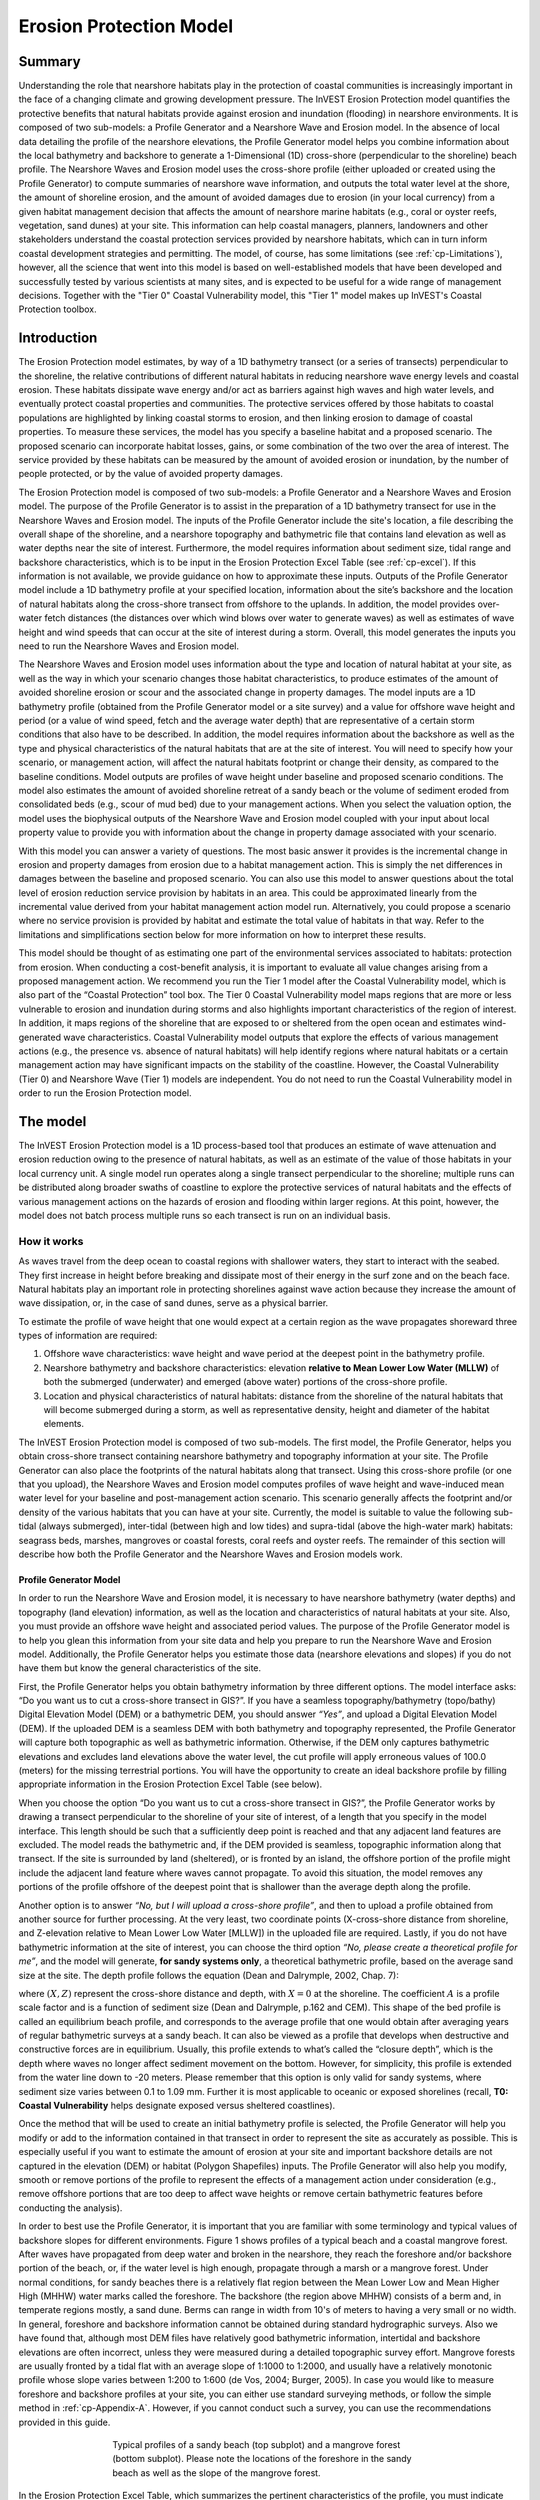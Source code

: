 .. _coastal-protection:

.. |openfold| image:: ./shared_images/openfolder.png
              :alt: open
	      :align: middle 
         
.. |addbutt| image:: ./shared_images/addbutt.png
             :alt: add
	     :align: middle 
	     :height: 15px

.. |okbutt| image:: ./shared_images/okbutt.png
            :alt: OK
	    :align: middle 

.. |adddata| image:: ./shared_images/adddata.png
             :alt: add
	     :align: middle 

************************
Erosion Protection Model
************************

Summary
=======

Understanding the role that nearshore habitats play in the protection of coastal communities is increasingly important in the face of a changing climate and growing development pressure.  The InVEST Erosion Protection model quantifies the protective benefits that natural habitats provide against erosion and inundation (flooding) in nearshore environments.  It is composed of two sub-models: a Profile Generator and a Nearshore Wave and Erosion model.  In the absence of local data detailing the profile of the nearshore elevations, the Profile Generator model helps you combine information about the local bathymetry and backshore to generate a 1-Dimensional (1D) cross-shore (perpendicular to the shoreline) beach profile.  The Nearshore Waves and Erosion model uses the cross-shore profile (either uploaded or created using the Profile Generator) to compute summaries of nearshore wave information, and outputs the total water level at the shore, the amount of shoreline erosion, and the amount of avoided damages due to erosion (in your local currency) from a given habitat management decision that affects the amount of nearshore marine habitats (e.g., coral or oyster reefs, vegetation, sand dunes) at your site. This information can help coastal managers, planners, landowners and other stakeholders understand the coastal protection services provided by nearshore habitats, which can in turn inform coastal development strategies and permitting. The model, of course, has some limitations (see :ref:`cp-Limitations`), however, all the science that went into this model is based on well-established models that have been developed and successfully tested by various scientists at many sites, and is expected to be useful for a wide range of management decisions.  Together with the "Tier 0" Coastal Vulnerability model, this "Tier 1" model makes up InVEST's Coastal Protection toolbox.  


Introduction
============

The Erosion Protection model estimates, by way of a 1D bathymetry transect (or a series of transects) perpendicular to the shoreline, the relative contributions of different natural  habitats in reducing nearshore wave energy levels and coastal erosion.  These habitats dissipate wave energy and/or act as barriers against high waves and high water levels, and  eventually protect coastal properties and communities. The protective services offered by those habitats to coastal populations are highlighted by linking coastal storms to erosion, and then linking erosion to damage of coastal properties. To measure these services, the model has you specify a baseline habitat and a proposed scenario. The proposed scenario can incorporate habitat losses, gains, or some combination of the two over the area of interest. The service provided by these habitats can be measured by the amount of avoided erosion or inundation, by the number of people protected, or by the value of avoided property damages.

The Erosion Protection model is composed of two sub-models: a Profile Generator and a Nearshore Waves and Erosion model.  The purpose of the Profile Generator is to assist in the preparation of a 1D bathymetry transect for use in the Nearshore Waves and Erosion model.  The inputs of the Profile Generator include the site's location, a file describing the overall shape of the shoreline, and a nearshore topography and bathymetric file that contains land elevation as well as water depths near the site of interest. Furthermore, the model requires information about sediment size, tidal range and backshore characteristics, which is to be input in the Erosion Protection Excel Table (see :ref:`cp-excel`). If this information is not available, we provide guidance on how to approximate these inputs.  Outputs of the Profile Generator model include a 1D bathymetry profile at your specified location, information about the site’s backshore and the location of natural habitats along the cross-shore transect from offshore to the uplands.  In addition, the model provides over-water fetch distances (the distances over which wind blows over water to generate waves) as well as estimates of wave height and wind speeds that can occur at the site of interest during a storm.  Overall, this model generates the inputs you need to run the Nearshore Waves and Erosion model.  

The Nearshore Waves and Erosion model uses information about the type and location of natural habitat at your site, as well as the way in which your scenario changes those habitat characteristics, to produce estimates of the amount of avoided shoreline erosion or scour and the associated change in property damages.  The model inputs are a 1D bathymetry profile (obtained from the Profile Generator model or a site survey) and a value for offshore wave height and period (or a value of wind speed, fetch and the average water depth) that are representative of a certain storm conditions that also have to be described. In addition, the model requires information about the backshore as well as the type and physical characteristics of the natural habitats that are at the site of interest.  You will need to specify how your scenario, or management action, will affect the natural habitats footprint or change their density, as compared to the baseline conditions. Model outputs are profiles of wave height under baseline and proposed scenario conditions.  The model also estimates the amount of avoided shoreline retreat of a sandy beach or the volume of sediment eroded from consolidated beds (e.g., scour of mud bed) due to your management actions. When you select the valuation option, the model uses the biophysical outputs of the Nearshore Wave and Erosion model coupled with your input about local property value to provide you with information about the change in property damage associated with your scenario. 

With this model you can answer a variety of questions. The most basic answer it provides is the incremental change in erosion and property damages from erosion due to a habitat management action. This is simply the net differences in damages between the baseline and proposed scenario. You can also use this model to answer questions about the total level of erosion reduction service provision by habitats in an area. This could be approximated linearly from the incremental value derived from your habitat management action model run. Alternatively, you could propose a scenario where no service provision is provided by habitat and estimate the total value of habitats in that way. Refer to the limitations and simplifications section below for more information on how to interpret these results.    

This model should be thought of as estimating one part of the environmental services associated to habitats: protection from erosion. When conducting a cost-benefit analysis, it is important to evaluate all value changes arising from a proposed management action. We recommend you run the Tier 1 model after the Coastal Vulnerability model, which is also part of the “Coastal Protection” tool box.  The Tier 0 Coastal Vulnerability model maps regions that are more or less vulnerable to erosion and inundation during storms and also highlights important characteristics of the region of interest.  In addition, it maps regions of the shoreline that are exposed to or sheltered from the open ocean and estimates wind-generated wave characteristics.  Coastal Vulnerability model outputs that explore the effects of various management actions (e.g., the presence vs. absence of natural habitats) will help identify regions where natural habitats or a certain management action may have significant impacts on the stability of the coastline.  However, the Coastal Vulnerability (Tier 0) and Nearshore Wave (Tier 1) models are independent. You do not need to run the Coastal Vulnerability model in order to run the Erosion Protection model.  

.. _cp-Model:

The model
=========

The InVEST Erosion Protection model is a 1D process-based tool that produces an estimate of wave attenuation and erosion reduction owing to the presence of natural habitats, as well as an estimate of the value of those habitats in your local currency unit.  A single model run operates along a single transect perpendicular to the shoreline; multiple runs can be distributed along broader swaths of coastline to explore the protective services of natural habitats and the effects of various management actions on the hazards of erosion and flooding within larger regions.  At this point, however, the model does not batch process multiple runs so each transect is run on an individual basis.

How it works
------------

As waves travel from the deep ocean to coastal regions with shallower waters, they start to interact with the seabed.  They first increase in height before breaking and dissipate most of their energy in the surf zone and on the beach face.  Natural habitats play an important role in protecting shorelines against wave action because they increase the amount of wave dissipation, or, in the case of sand dunes, serve as a physical barrier.

To estimate the profile of wave height that one would expect at a certain region as the wave propagates shoreward three types of information are required:

1. Offshore wave characteristics: wave height and wave period at the deepest point in the bathymetry profile.

2. Nearshore bathymetry and backshore characteristics: elevation **relative to Mean Lower Low Water (MLLW)** of both the submerged (underwater) and emerged (above water) portions of the cross-shore profile.

3. Location and physical characteristics of natural habitats: distance from the shoreline of the natural habitats that will become submerged during a storm, as well as representative density, height and diameter of the habitat elements.

The InVEST Erosion Protection model is composed of two sub-models.  The first model, the Profile Generator, helps you obtain cross-shore transect containing nearshore bathymetry and topography information at your site.  The Profile Generator can also place the footprints of the natural habitats along that transect.  Using this cross-shore profile (or one that you upload), the Nearshore Waves and Erosion model computes profiles of wave height and wave-induced mean water level for your baseline and post-management action scenario.  This scenario generally affects the footprint and/or density of the various habitats that you can have at your site.  Currently, the model is suitable to value the following sub-tidal (always submerged), inter-tidal (between high and low tides) and supra-tidal (above the high-water mark) habitats: seagrass beds, marshes, mangroves or coastal forests, coral reefs and oyster reefs.  The remainder of this section will describe how both the Profile Generator and the Nearshore Waves and Erosion models work.


.. _cp-PG:

Profile Generator Model
^^^^^^^^^^^^^^^^^^^^^^^

In order to run the Nearshore Wave and Erosion model, it is necessary to have nearshore bathymetry (water depths) and topography (land elevation) information, as well as the location and characteristics of natural habitats at your site.  Also, you must provide an offshore wave height and associated period values. The purpose of the Profile Generator model is to help you glean this information from your site data and help you prepare to run the Nearshore Wave and Erosion model.  Additionally, the Profile Generator helps you estimate those data (nearshore elevations and slopes) if you do not have them but know the general characteristics of the site.

First, the Profile Generator helps you obtain bathymetry information by three different options. The model interface asks: “Do you want us to cut a cross-shore transect in GIS?”. If you have a seamless topography/bathymetry (topo/bathy) Digital Elevation Model (DEM) or a bathymetric DEM, you should answer *“Yes”*, and upload a Digital Elevation Model (DEM). If the uploaded DEM is a seamless DEM with both bathymetry and topography represented, the Profile Generator will capture both topographic as well as bathymetric information.  Otherwise, if the DEM only captures bathymetric elevations and excludes land elevations above the water level, the cut profile will apply erroneous values of 100.0 (meters) for the missing terrestrial portions.  You will have the opportunity to create an ideal backshore profile by filling appropriate information in the Erosion Protection Excel Table (see below).  

When you choose the option “Do you want us to cut a cross-shore transect in GIS?”, the Profile Generator works by drawing a transect perpendicular to the shoreline of your site of interest, of a length that you specify in the model interface.  This length should be such that a sufficiently deep point is reached and that any adjacent land features  are excluded.  The model reads the bathymetric and, if the DEM provided is seamless, topographic information along that transect. If the site is surrounded by land (sheltered), or is fronted by an island, the offshore portion of the profile might include the adjacent land feature where waves cannot propagate.  To avoid this situation, the model removes any portions of the profile offshore of the deepest point that is shallower than the average depth along the profile.  

Another option is to answer *“No, but I will upload a cross-shore profile”*, and then to upload a profile obtained from another source for further processing.  At the very least, two coordinate points (X-cross-shore distance from shoreline, and Z-elevation relative to Mean Lower Low Water [MLLW]) in the uploaded file are required. Lastly,  if you do not have bathymetric information at the site of interest, you can choose the third option *“No, please create a theoretical profile for me”*, and the model will generate, **for sandy systems only**, a theoretical bathymetric profile, based on the average sand size at the site.  The depth profile follows the equation (Dean and Dalrymple, 2002, Chap. 7):

.. math:: Z=AX^{2/3}
  :label: EqProf

where :math:`(X,Z)` represent the cross-shore distance and depth, with :math:`X=0` at the shoreline.  The coefficient :math:`A` is a profile scale factor and is a function of sediment size (Dean and Dalrymple, p.162 and CEM).  This shape of the bed profile is called an equilibrium beach profile, and corresponds to the average profile that one would obtain after averaging years of regular bathymetric surveys at a sandy beach.  It can also be viewed as a profile that develops when destructive and constructive forces are in equilibrium.  Usually, this profile extends to what’s called the “closure depth”, which is the depth where waves no longer affect sediment movement on the bottom.  However, for simplicity, this profile is extended from the water line down to -20 meters.  Please remember that this option is only valid for sandy systems, where sediment size varies between 0.1 to 1.09 mm. Further it is most applicable to oceanic or exposed shorelines (recall, **T0: Coastal Vulnerability** helps designate exposed versus sheltered coastlines). 

Once the method that will be used to create an initial bathymetry profile is selected, the Profile Generator will help you modify or add to the information contained in that transect in order to represent the site as accurately as possible.  This is especially useful if you want to estimate the amount of erosion at your site and important backshore details are not captured in the elevation (DEM) or habitat (Polygon Shapefiles) inputs.  The Profile Generator will also help you modify, smooth or remove portions of the profile to represent the effects of a management action under consideration (e.g., remove offshore portions that are too deep to affect wave heights or remove certain bathymetric features before conducting the analysis).

In order to best use the Profile Generator, it is important that you are familiar with some terminology and typical values of backshore slopes for different environments.  Figure 1 shows profiles of a typical beach and a coastal mangrove forest.  After waves have propagated from deep water and broken in the nearshore, they reach the foreshore and/or backshore portion of the beach, or, if the water level is high enough, propagate through a marsh or a mangrove forest.  Under normal conditions, for sandy beaches there is a relatively flat region between the Mean Lower Low and Mean Higher High (MHHW) water marks called the foreshore.  The backshore (the region above MHHW) consists of a berm and, in temperate regions mostly, a sand dune.  Berms can range in width from 10's of meters to having a very small or no width.  In general, foreshore and backshore information cannot be obtained during standard hydrographic surveys.  Also we have found that, although most DEM files have relatively good bathymetric information, intertidal and backshore elevations are often incorrect, unless they were measured during a detailed topographic survey effort.  Mangrove forests are usually fronted by a tidal flat with an average slope of 1:1000 to 1:2000, and usually have a relatively monotonic profile whose slope varies between 1:200 to 1:600 (de Vos, 2004; Burger, 2005).  In case you would like to measure foreshore and backshore profiles at your site, you can either use standard surveying methods, or follow the simple method in :ref:`cp-Appendix-A`.  However, if you cannot conduct such a survey, you can use the recommendations provided in this guide.

.. figure 1

.. figure:: ./coastal_protection_images/BeachProfile.png
   :align: center
   :figwidth: 500px

   Typical profiles of a sandy beach (top subplot) and a mangrove forest (bottom subplot).  Please note the locations of the foreshore in the sandy beach as well as the slope of the mangrove forest.

In the Erosion Protection Excel Table, which summarizes the pertinent characteristics of the profile, you must indicate whether the profile of interest is a sandy beach or a muddy backshore.  This option determines what modifications may be made to the cut or user-defined topo/bathy profile. 

.. _cp-ProfOptions:

**Option 1. Add backshore to a sandy beach**: assuming that this information is not contained in the cross-shore profile that was cut by the model or in the profile you uploaded, the Erosion Protection Excel Table (see :ref:`cp-excel`) helps you guess what the foreshore slope, berm height and dune height might be for the site of interest, based on simple rules of thumb.  Please bear in mind that conditions at the site of interest can differ quite substantially from these rules.  Therefore, the suggestions provided should be used as a starting point but a site survey (even as basic as field notes from visual observations) is strongly encouraged if you are interested in obtaining more accurate results.

The average sediment size is required to help approximate foreshore slopes, in case you do not have it.  It also helps creating a bathymetric profile for sandy beaches in case you do not have any site measurement.  Finally, it is used in the erosion model of the Nearshore Waves and Erosion model. As mentioned earlier, the foreshore is the intertidal region of the beach profile and is assumed to be linear in the Tier 1 model.  To provide guidance on what that slope might be, five different values of slope, based on the sediment size, are provided.  The first three are derived from observations presented in Wiegel (1964) at beaches that are protected, moderately exposed or fully exposed to the open ocean, in the U.S.  The fourth value is derived from observations by McLachlan and Dorvlo (2005) at various beaches around the world.  The fifth value is the average of the four previous values.  If you do not have the precise sediment size, you  can select a value based on a qualitative description of the sand (very  fine, fine, medium, course, or very course).   

Berm height and foreshore slope often change as a function of seasonal wave climate. After a storm, the profile is flatter and the berm is lower than during fair weather conditions.  However, in case you do not have any information about berm height at the site, it is recommended that you place the berm at least at 1 meter above the MHW mark.  Finally, a dune height value is needed. Dunes are fairly common in temperate climates and height estimates can be derived from site surveys. In case you do not have this information, we recommend that you enter a value of 2 meters in order to get an estimate of how dunes can protect your site.   

**Option 2. Add a backshore to a mangrove or marsh.**  Mangrove and marsh beds are different from sandy beaches because they consist, in general, of consolidated materials, do not have dunes, and their profile is fairly linear.  As mentioned earlier and shown in Figure 1, mangrove forests are usually fronted by a tidal flat with an average slope of 1:1000 to 1:2000, and have a relatively monotonic profile whose slope varies between 1:200 to 1:600 (de Vos, 2004; Burger, 2005). If this option is selected, you can enter a maximum of three linear slopes that can be added to the bathymetry profile that you cut/created or uploaded.  

The Profile Generator locates the presence of natural habitats along the cross-shore profile.  If Option 1 *“Yes”* to the question *“Do you want us to cut a cross-shore transect in GIS?”* is selected, you can also indicate the types of natural habitats that are present in the region of interest, and the model will locate and plot where those habitats fall onto the cross-shore transect.  This is done by providing the path to the directory containing separate polygon shapefiles representing the footprints of each habitat. Please note that the results for the habitat placement are accurate only if the natural habitat and bathymetry layers are properly geo-referenced.  You should scrutinize results to make sure that the natural habitats are properly placed along the profile (e.g., make sure that seagrass beds are in subtidal areas, or mangroves are in inter- or supra-tidal areas).

Finally, if you do not have any storm wave or wind information at the site to run the Nearshore Waves and Erosion model, the Profile Generator will help you obtain those data by reading and providing you with some pre-processed statistics from the closest WAVEWATCH III (WW3, Tolman (2009)) grid point.  Because wave data can be scarce in most regions of the world, 7 years of WW3 model hindcast reanalysis results have been analyzed to estimate, for model grid points that are in waters deeper than 50m, the maximum as well as the average of the top 10% and 25% wave height.  The same statistics for wind data, for 16 equiangular direction sectors (0deg, 22.5deg, 45deg, etc.) have also been calculated.  

Wind information can be used in the Nearshore Waves and Erosion model by combining it with fetch distance (the distance over which waves are generated by wind) as well as the average depth offshore of the site to compute an offshore wave height and period. The model can compute these fetch distances if you choose *Yes* to the question *Do you want the model to compute fetch distances?*.  In that case, from the site location, the model draws 16 equiangular sectors, and in each sector, the model draws nine equiangular radials.  Each radial is initially 50km long, but is cutoff when it intersects with a land mass.  To capture the effects of those land masses that limit fetch distance, the average fetch distance :math:`F_k` for each 22.5deg sectors :math:`k` is weighted by each radial distance and angle (Keddy, 1982):

.. math:: F_k=\frac{\sum_{n=1}^9f_n\cos \theta }{\sum_{n=1}^9\cos \theta }
  :label: AvgFetch

where :math:`f_n` is the :math:`n^{th}` radial distance in the :math:`k^{th}` equiangular sector, and :math:`\theta=2.5deg` (22.5deg divided by 9).   

From wind speed, and fetch distance, wave height and period of the locally generated wind-waves are computed for each of the 16 equiangular sectors as:

.. math::
   \left\{\begin{matrix}
   H=\widetilde{H}_\infty \left[\tanh \left(0.343\widetilde{d}^{1.14} \right )  \tanh \left( \frac{2.14.10^{-4}\widetilde{F}^{0.79}}{\tanh (0.343 \widetilde{d}^{1.14})} \right )\right ]^{0.572}\\ 
    \displaystyle \\
   T=\widetilde{T}_\infty \left[\tanh \left(0.1\widetilde{d}^{2.01} \right )  \tanh \left( \frac{2.77.10^{-7}\widetilde{F}^{1.45}}{\tanh (0.1  \widetilde{d}^{2.01})} \right )\right ]^{0.187}
   \end{matrix}\right.  
   :label: WaveFetch

where the non-dimensional wave height and period :math:`\widetilde{H}_\infty` and :math:`\widetilde{T}_\infty` are a function of the average wind speed values :math:`U` that were observed in a particular sector: :math:`\widetilde{H}_\infty=0.24U^2/g`, and :math:`\widetilde{T}_\infty=7.69U^2/g`, and where the non-dimensional fetch and depth :math:`\widetilde{F}_\infty` and :math:`\widetilde{d}_\infty` are a function of the fetch distance in that sector :math:`F_k` and the average water depth in the region of interest :math:`d [m]`: :math:`\widetilde{F}_\infty=gF/U^2`, and :math:`\widetilde{T}_\infty = gd/U^2`.  :math:`g  [m/s^2]` is the acceleration of gravity.  This expression of wave height and period assumes fetch-limited conditions (USACE, 2002; Part II Chap 2).  Hence, model results may over-estimate wind-generated wave characteristics at a site if the duration of wind steadily blowing in a fetch direction is less than the time required to realize fetch-limited conditions.  Also, wind-waves are not appropriate representations of wave climate on exposed, oceanic coasts.  For oceanic coasts, estimates of representative oceanic wave forcing should be used (from WW3 data or another source) rather than wind-wave estimates. 

Once a satisfactory bathymetry and topography profile and realistic wave parameters are obtained, you can run the wave Nearshore Waves and Erosion model.

.. _cp-NEW:

Nearshore Waves and Erosion
^^^^^^^^^^^^^^^^^^^^^^^^^^^

The amount of shoreline retreat at sandy beaches is a function of the total water level at the site and storm duration.  Conversely, the erosion of muddy shorelines is a function of wave forces on the bed and storm duration. The total water level at the shoreline is composed of the sum of storm surge, wave runup, tide, amount of sea-level rise and any water surface elevation anomaly (e.g., super-elevation during an El Niño).  To quantify the protective services provided by natural habitats, the Erosion Protection model computes the amount of attenuation of waves and the reduction in wave-induced mean water level increase (runup) at the shoreline caused by your scenario, as well as the difference in wave-induced velocity at the bed.  This information is translated into an avoided erosion amount based on your scenario input, as well as a change in the protective service value of habitats, expressed in your local currency unit.      

Wave Evolution Model
""""""""""""""""""""

The first step in this model is to estimate the waves that will "attack" the shoreline.  Assuming that waves have a deep water height of :math:`H_o` and a period :math:`T`, it is possible to compute the evolution of wave height from offshore to the shoreline along the x-axis of cross-shore transect that you defined with the following wave energy equation:

.. math:: \frac{1}{8}\rho g \frac{\partial C_g H^2}{\partial x}=-D
    :label: EvolEq

where :math:`\rho` is the density of seawater, taken as :math:`1,024 kg/m^{3}`, :math:`g=9.81 m/s^2` is the gravitational acceleration, :math:`H` is the wave height representative of the random wave field, :math:`C_g` is the speed at which wave energy travels, and :math:`D` represents the dissipation of wave energy.  The role of dissipation is to decrease the amount of wave energy as it propagates through or over different media.  It is the sum of the dissipation caused by wave breaking :math:`D_{Break}`, bottom friction :math:`D_{Bot}`, and submerged vegetation :math:`D_{Veg}` : 

.. math:: D=D_{Break}+D_{Veg}+D_{Bot}
   :label: TotalDiss

Dissipation due to breaking is modeled using the formulation and default parameters presented by Alsina and Baldock (2007), which performed well when compared to various field measurements, even without calibration (Apostos et al., 2008):

.. math:: D_{Break}=A\frac{H^3}{h}\left [ \left ( \left (\frac{H_b}{H}  \right )^3+\frac{3H_b}{2H} \right )) \exp \left ( -\left (\frac{H_b}{H}  \right )^2 \right )+\frac{3\sqrt\pi}{4}\left ( 1-erf\left ( \frac{H_b}{H} \right ) \right ) \right ]
   :label: BreakDiss

where :math:`erf` is the Gauss error function, :math:`h` is the local water depth, :math:`A` is the sediment scale factor (see :ref:`cp-PG`), and :math:`H_b` is the maximum wave height prior to breaking:

.. math:: H_b=\frac{0.88}{k}tanh\left ( \gamma \frac{kh}{0.88} \right )
   :label: Hb

where :math:`k` is the wavenumber, the ratio of length between two wave crests (called wavelength) :math:`L` to :math:`2\pi`, and :math:`\gamma` is a calibration parameter called the breaking index.  The breaking index value, :math:`\gamma`, used in the model is the value proposed by Battjes and Stive (1985):

.. math:: \gamma=0.5+0.4 \tanh\left ( 33\frac{H_o}{L_o} \right )
   :label: gamma

where :math:`H_o` and :math:`L_o` are the deepwater wave height and wavelength, respectively.

The other dissipation terms in Equation :eq:`TotalDiss` are expressed as a function of the characteristics of the natural habitats that are present along the profile of interest.  In the model, as waves move into portions of the profile with natural habitat, this dissipation term is included.  Any non-linear processes that might occur as waves move from one medium or habitat to another are ignored in the model. 

Dissipation due to the presence of vegetation is expressed by (Mendez and Losada, 2004):

.. math:: D_{Veg}=\frac{1}{2\sqrt\pi} \rho N d C_d \left(\frac{kg}{2 \sigma} \right ) ^3 \frac{\sinh ^3 k \alpha h +3 \sinh k \alpha h}{3k \cosh ^3 kh} H^3
   :label: VegDiss

where :math:`N` is the density of vegetation (stems per unit area), :math:`d` is the frontal width or diameter of vegetation stems, and :math:`\alpha` represents the fraction of the water depth :math:`h` occupied by vegetation elements of average stem height :math:`h_c`: :math:`\alpha=\frac{h_c}{h}`.  In the case of emergent vegetation (:math:`h_c>h`), a maximum of :math:`\alpha=1` is applied.  

Finally, :math:`C_d` is a taxa-specific (e.g., eelgrass, marsh, mangroves) drag coefficient.  Default values of drag coefficient (see e.g., Kobayashi et al., 1983; Bradley and Houser, 2009; Burger, 2005 ) are applied in the model:

- For seagrass beds and marshes, :math:`C_d=0.01`
- For trees, including mangroves, :math:`C_d=1`

For trees, and mangroves in particular, we assumed that roots, trunk and canopy contribute independently to the total dissipation caused by vegetation, and :math:`D_{Veg}` becomes: :math:`D_{Veg}=D_{Roots}+D_{Trunk}+D_{Canopy}`.  

In addition to dissipation caused by vegetative elements, waves can also lose energy because they propagate over a rough bottom such as a coral reef top.  Dissipation due to bottom friction is generally initiated when waves are in shallow enough water to “feel” the bottom, and is higher for coarser bed material than smoother ones.  In the model, it is triggered when waves travel over sandy bottoms, as well as coral reefs, which are rougher than sand beds.  Following Thornton and Guza (1983), the dissipation due to bottom friction is modeled as:

.. math:: D_{Bot}=\rho C_f \frac{1}{16\sqrt\pi} \left[ \frac{\sigma H}{\sinh kh} \right]^3
   :label: BottomDiss

where :math:`C_f` is the bed friction coefficient, which is a function of the roughness (or dimensions) of the bed, and :math:`\sigma` is the wave frequency, the ratio of wave period :math:`T` to :math:`2 \pi`.  In the model, the following default friction coefficients have been assumed:

- For live corals, :math:`C_f=0.2`,
- For dead (smooth) corals that are still structurally stable : :math:`C_f=0.1`
- For corals that are structurally compromised and sandy beds: :math:`C_f=0.001`, 

The wave-evolution equation (Equation :eq:`EvolEq`) is valid when the bottom slope is not too steep.  When waves encounter a steep barrier such as a coral reef, the model does not compute the amount of breaking dissipation and the profile of wave height during breaking.  However, the value of the broken wave height at the edge of the reef top :math:`H_r` is estimated assuming that wave height is controlled by water depth :math:`h_{top}` (Gourlay, 1996a, b) : :math:`H_r=0.46h_{top}`, where :math:`h_{top}=h_r+\overline{\eta}_r+h_+` is the total water depth on top of the reef.  

The total water depth is the sum of the depth on the reef top referenced to Mean Sea Level :math:`h_r`, the wave setup on the reef caused by breaking waves :math:`\overline{\eta}_r`, and any additional super-elevation of the water level :math:`\overline{\eta}_+`, which can be caused by tides, pressure anomalies, etc.  The wave setup on the reef top is caused by the release of wave energy during breaking and it is computed using the empirical equation proposed by Gourlay (1996a,b; 1997):

.. math:: \overline{\eta}_r=\frac{3}{64\pi}K_p \frac{\sqrt g H_i^2T}{\left(\overline{\eta}_r+h_r \right )^{3/2}}
   :label: EtaCorals

where :math:`H_i` is the incident wave height, or the wave height at the offshore edge of the coral reef.  The coefficient :math:`K_p` is the reef profile shape factor, and is a function of the reef face slope :math:`\alpha_f` or the reef rim slope :math:`\alpha_r`, depending on whether waves break on the reef face or rim.  Once the broken wave height is established following the equation presented above, the profile of wave height over the reef top is determined following Equation :eq:`EvolEq`, with :math:`D_{Bot}` as defined in Equation :eq:`BottomDiss`.

Similar to coral reefs, when waves encounter a steep barrier such as an oyster reef, the amount of breaking dissipation is not computed.  Instead, the model estimates the wave height :math:`H_t` immediately shoreward of the reef with the following equations based on the incident wave height :math:`H_i` immediately offshore of the reef:

.. math:: H_t=K_tH_i
   :label: HtOyster

where :math:`K_t` is a transmission coefficient.  In the case of trapezoidal-shaped reefs, the transmission coefficient is computed with an empirical formula developed for low-crested breakwaters (van der Meer et al., 2005):

.. math:: K_t=\begin{cases}
          -0.4\frac{R_c}{H_i}+0.64\left(\frac{B}{H_i} \right )^{-0.31} \left(1-e^{-0.5\xi} \right) & \text{ if } B/H_i<8 \\ 
          -0.35\frac{R_c}{H_i}+0.51\left(\frac{B}{H_i} \right )^{-0.65} \left(1-e^{-0.41\xi} \right)& \text{ if } B/H_i>12 
          \end{cases}
   :label: KtOyster

where :math:`B` is the crest width of the reef, and :math:`R_c=h_c-h` is the crest freeboard, the difference between the reef height :math:`h_c` and the water depth :math:`h`.  The breaker parameter :math:`\xi` is computed as :math:`\xi=\tan \alpha/\left(S_i \right)^{0.5}` where the seaward slope of the reef :math:`\tan \alpha` is computed as a function of the structure crest and base width, :math:`B` and :math:`W`, respectively: 

.. math:: \tan \alpha=\frac{2 h_c}{W-B}
   :label: Eq1

Finally, :math:`S_i` is the incident wave steepness: 

.. math:: S_i=\frac{2}{pi} \frac{H_i}{g T_p}
   :label: Eq2

In the above equation, when :math:`8<B/H_i<12`, :math:`K_t` is estimated by a linear approximation.  

If the oyster reef is a dome, the model applies empirical equation proposed by Armono and Hall (2003):

.. math:: K_t=1.616-4.292\frac{H_i}{T^2}-1.099\frac{h_c}{h}+0.265\frac{h}{W}
   :label: KtReefBall

Once waves have travelled past the coral and oyster reefs, the evolution in the remaining portion of the bathymetry is modeled using the wave evolution equation (Equation :eq:`EvolEq`).  It is assumed that the peak period :math:`T` does not change.

Nearshore Bed Erosion
"""""""""""""""""""""

The next step is to model the response of the shoreline to wave attack. The model estimates two types of shoreline response. In sandy beach systems, the amount of shoreline retreat that takes place after a storm is approximated based on the value of storm surge that you input, and the value of wave runup computed by the wave evolution model. When the shoreline is composed of consolidated sediments (mangroves, marshes), the model estimates an hourly amount of bed scour and computes the volumetric sediment loss based on scour rate and storm duration.  In both cases, empirical equations are used that ignore the dynamic feedback that takes place between wave and bed as the erosion occurs.

Wave runup (:math:`R_2`; see USACE (2002, Chap. 4)) is an estimate of the maximum shoreward distance that waves can reach on inundated lands.  Once the profile of wave height has been computed, the amount of wave runup at the shoreline is estimated based on the empirical equation proposed by Stockdon et al. (2006):

.. math:: R_2=1.1 \left(0.35 m \sqrt {H_o L_o} +0.5\sqrt{0.563m^2H_o L_o+0.004H_o L_o } \right )
   :label: R2Stockdon

where :math:`m` is the foreshore slope, or the average cross-shore slope at the shoreline.  In the above equation, the first term in the parenthesis represents the wave setup, and it can be influenced by the presence of the vegetation.  The second term represents the wave swash, and it is composed of two terms.  The first term, which is a factor of the foreshore slope :math:`m` is called incident wave swash, and it can also be influenced by the presence of the vegetation.  The second term is the called the infragravity swash.  It is assumed that this term is not affected by the presence of vegetation elements because vegetation does not affect long-period waves as much as it does short period waves (Bradley and Houser, 2009).  In the absence of biogenic features, the Erosion Protection model only requires information on the characteristics of offshore waves and foreshore slope to compute wave runup with Equation :eq:`R2Stockdon`.  If intertidal or subtidal biogenic features are present, wave runup is estimated via a series of steps described below.

First, the wave height profile is estimated, in the absence and in the presence of vegetation, following the procedure outlined above.  From these wave height profiles, the wave setup :math:`\overline{\eta}` at the shoreline is estimated by solving the following force balance equation:

.. math:: \frac{\partial S_{xx}}{\partial x}+\rho g \left(h+\overline{\eta} \right )\frac{\partial \overline{\eta}}{\partial x}-f_x=0
   :label: MWLEq

where :math:`S_{xx}` is the force per unit length generated by the waves on the water column, and :math:`f_x` is the force per unit area due to the presence of vegetation elements:

.. math:: f_x=-\alpha F_x
   :label: fx 

where the force :math:`F_x` is computed following Dean and Bender (2006):

.. math:: F_x=\rho g \frac{1}{12 \pi}NdC_d \frac{k}{\tanh kh}H^3
   :label: Fx

Neglecting non-linear processes associated with wave propagation, this equation is only valid for emergent vegetation.  Consequently, the coefficient :math:`\alpha` is added to approximate the effects of vegetation on the wave setup when it is submerged.  This approximation over-estimates the reduction in wave setup caused by submerged vegetation compared to what would be obtained if a non-linear wave theory to estimate :math:`F_x` were adopted.  However, this approximation is much faster and simpler to adopt. 

Once a value of wave setup in the absence of vegetation has been obtained, a proportionality coefficient :math:`\beta` between the empirical estimate of wave setup and the value of the modeled wave setup at the shoreline :math:`\overline{\eta}_{Shore}` is computed:

.. math:: \beta=\frac{\overline{\eta}_{shore}}{0.35m\sqrt{H_oL_o}}
   :label: CorrFactor

Based on the modeled value of the wave setup at the shoreline in the presence of vegetation, :math:`\overline{\eta}_{Shore}^{v}`, the hypothetical offshore wave height :math:`H_p` that would have achieved the same modeled setup is computed, assuming that the value of the coefficient :math:`\beta` is the same:

.. math:: H_p=\frac{1}{L_o}\left (\frac{\overline{\eta}_{Shore}^{v}}{0.35m}  \right )^2
   :label: HpVeg

In cases when the effects of vegetation are so pronounced that :math:`\overline{\eta}_{Shore}^{v}` is negative, it is assumed that :math:`H_p=0`.  We adopted this empirical approach as a way to estimate the way in which vegetation affects runup,  in the absence of observations or models.

Finally, to estimate the amount of runup at the shoreline in the presence of natural habitats, :math:`H_o` is replaced in Equation :eq:`R2Stockdon` by the value of the hypothetical offshore wave height :math:`H_p` in the wave setup and wave-induced swash terms:

.. math:: R_2=1.1 \left(0.35 m \sqrt {H_p L_o} +0.5\sqrt{0.563m^2H_p L_o+0.004H_o L_o } \right )
   :label: RnpCorr

where the last term is left untouched because, as mentioned earlier, it has been assumed that long waves are not affected by the presence of natural habitats.  Similarly, the value of the offshore wavelength :math:`L_o` is not changed because it has been assumed that peak wave period is not affected by the presence of natural habitats.

From the value of runup at the shoreline, the amount of beach retreat (sandy berm) or volumetric sediment loss (mud) can be computed.  Sandy beaches are eroded during storms and generally build back during periods of fair weather.  The amount of shoreline erosion is a function of the elevations of sand berm and dunes in the backshore, the wave height and period during the storm, the length of the storm and the total water level elevation during the storm.  

As mentioned earlier, the total water level during the storm is a function of the storm surge elevation, wave runup elevation, the tide stage during the storm and any super-elevation of the water surface caused by large-scale oceanic processes (e.g. El Nino).  In the model, a storm surge elevation value is required as input and as well as offshore (starting) wave height and period.  From these forcing inputs, the model computes the amount of runup for the different management actions that you wish to evaluate from Equation :eq:`R2Stockdon`.  Consequently, it is important that you adjust the bathymetry profile to any other water surface elevation difference that you wish to evaluate in the model.  For example, if you are interested in investigating wave inundation and erosion at high tide, the elevation of high tide should be added to the value of the surge for a given storm.    

The distance of sandy beach retreat during a storm :math:`E_s` is estimated following the model proposed by Kriebel and Dean (1993):  

.. math:: E_s=-\frac{1}{2} (1-\cos \alpha) E_{\infty}
   :label: Rfinal

where the beach potential erosion response if the storm lasted an infinite amount of time :math:`E_{\infty}` is scaled by the duration of the storm under consideration by a time-correction factor :math:`\alpha`.  The potential erosion response :math:`E_{\infty}` is computed as a function of the wave breaking characteristics and the backshore dimensions:

.. math:: E_{\infty} = \frac{S(x_b - h_b /m)-W (B+h_b-0.5S)}{B+D+h_b - 0.5 S}
   :label: Rinf

where :math:`S` is the total water level during the storm, referenced to MSL (please note that the model adjusts the bathymetry to MSL based on the tide information that you provided in the Erosion Protection Excel Table, so **the initial bathymetry profile should be referenced to MLLW**).  :math:`h_b` and :math:`xb` represent the water depth and distance from the shoreline where the offshore wave breaks with a height :math:`H_b`.  Breaking wave characteristics are computed by applying the wave evolution equation, Equation :eq:`EvolEq`, to an equilibrium profile built from the sediment scale factor corresponding to the sediment size at the site (see Equation :ref:`EqProf` in :ref:`cp-PG`).  :math:`E_{\infty}` is also a function of the foreshore slope :math:`m`, as well as the height and width of the sand berm :math:`B` and :math:`W`, and dune height :math:`D` in the backshore, as well as, the specified berm height, :math:`B`, and breaking depth, :math:`h_b`. Equation :eq:`Rinf` is only valid up to a certain maximum surge elevation.  :math:`E_{\infty}` becomes erroneously negative or undefined if:

.. math:: B+h_b \leq \frac{S}{2}
  :label: erodeError

If this condition arises, the model incrementally adds 0.5 meters to the berm height :math:`B` until :eq:`erodeError` is untrue.  The beach retreat :math:`E_{\infty}` associated with this adjusted berm height is computed rather than using the height that you provided. The output report produced by the model will notify you that the berm height has been adjusted and by how much if this is the case.  

The scale coefficient :math:`\alpha` (:math:`\pi \leq \alpha \leq 2 \pi`) is computed by solving the following equation:

.. math:: \exp ( - \alpha/\beta ) = \cos \alpha – (1/\beta) \sin \alpha
   :label: alphaR

where :math:`\beta` is a function of the finite storm duration :math:`T_d` and breaking wave characteristics:

.. math:: \beta= 320 \frac{2 \pi }{T_d} \frac{H_b^{3/2}}{\sqrt{g}A^3} \left( 1+\frac{h_b}{B+D}+\frac{mx_b}{h_b} \right) ^{-1}
   :label: betaR

Practically, the model estimates the amount of beach retreat that would occur under various management scenarios by first solving Equation :eq:`Rfinal` in the absence of vegetation.  Breaking location is computed as explained above, using the sediment scale factor :math:`A` derived from the sediment size that you input.  In the presence of vegetation, it is often difficult to estimate the exact location of breaking, and there is not any guidance or observation of avoided beach retreat in the presence of natural habitats.  Consequently, the amount of beach retreat in the presence of natural habitats is estimated by scaling the amount of retreat obtained in the absence of natural habitats by the ratio of reduction in runup values as well as the ratio of the cube of wave height over the submerged vegetated bed.  This is because empirical models of beach retreat are directly proportional to water level (e.g., see Equation :eq:`Rinf`).  Also, process-based models of beach erosion (e.g., Kriebel and Dean, 1985) scale erosion by wave dissipation, which is proportional to the cube of wave height.  The model's final output value of erosion in the presence of natural habitat is the average of both values.

**Note**: You may notice that for certain values of :math:`m`, Equation :eq:`Rinf` can yield negative results.  Instead of generating a message error, the profile foreshore slope is decreased so that :math:`E_{\infty}` is positive.  This correction is made because of the uncertainty associated with the erosion model and your inputs.  In future versions of this model, a more sophisticated erosion model will be used to avoid this situation.  To estimate a correct foreshore slope that won’t yield negative values in Equation :eq:`Rinf`, the model approximates the breaking wave height by using Equation :eq:`BreakingWaveH` (see :ref:`cp-PG`).  Then the model computes the breaking position and depth :math:`x_b` and :math:`h_b` by assuming that :math:`H_b=0.78 h_b` and:

.. math:: h_b=Ax_b^{2/3}  
   :label: Eq4

If the model does adjust the profile slope, be cautious of comparing retreat values to values obtained at neighboring locations or at the same site for other forcing conditions. An increase in slope causes an increase in retreat not associated with increased forcing or the lack of protective habitats.

In addition to sandy beaches, the model can also estimate the volumetric erosion a consolidated bed might experience.  Muddy substrates, such as those found in marshes or mangrove forests, do not erode in the same manner as sandy beaches.  They are composed of cohesive sediments that are bound by electro-magnetic forces, and their resistance to wave- and storm-induced bed velocity is a function of their composition and level of consolidation.  In the erosion model, the hourly rate of scour of a consolidated bed :math:`E_m [cm.h^{-1}]` is estimated by following the method proposed by Whitehouse et al. (2000, Ch. 4):

.. math:: E_m=\begin{cases}
  36 ( \tau_o-\tau_e ) m_e / C_M & \text{ if } \tau_o-\tau_e>0 \\ 
  0& \text{ if } \tau_o-\tau_e \leq 0 
  \end{cases}

where :math:`m_e` is an erosion constant and :math:`C_M` is the dry density of the bed.  Both constants can be obtained from site-specific measurements.  However, the Erosion Protection Excel Table offers sample default values of :math:`m_e=0.001 m.s^{-1}` and :math:`C_M=70 kg.m^{-3}`.  The variable :math:`\tau_e` is the erosion shear stress constant (the maximum shear stress the consolidated bed can withstand before sediment begins to scour) and is computed as: 

.. math:: \tau_e = E_1 C_M ^ {E_2}
   :label: Taue

where :math:`E_1` and :math:`E_2` are site specific coefficients.  The erosion threshold value within the model has be prescribed using average values of those coefficients (Whitehouse et al., 2000): :math:`E_1=5.42 \cdot 10^{-6}` and :math:`E_2=2.28`.  Finally, the wave-induced shear stress :math:`\tau_o` is computed as:

.. math:: \tau_o = \frac{1}{2} \rho f_w U_{bed}^2
   :label: Tauo

where :math:`U_{bed}` is the wave-induced bottom velocity at water depth :math:`h`:

.. math:: U_{bed}=0.5H\sqrt{g/h}
   :label: Eq5

and :math:`f_w` is the wave-induced friction coefficient, computed assuming the flow is turbulent:

.. math:: f_w=0.0521 \left( \frac{\sigma U_{bed}^2}{\nu} \right ) ^{-0.187}
   :label: fw

where :math:`\nu \approx 1.17 \cdot 10^{-6} m^2.s^{-1}` is the kinematic viscosity of seawater, and :math:`\sigma=2\pi/T` is the wave frequency.

The model estimates the rate of bed erosion for regions that are above MLLW, assuming that there is no mixture of sand and mud in the inter- and supra-tidal areas.  Since the wave height :math:`H` and, therefore velocity at the bed :math:`U_{bed}` decays from the shoreline moving inland, the model is able to compute the spatial variation of the scour rate with respect to distance from the shoreline.  By integrating under the spatially varying scour rate curve and multiplying by the duration of the storm, the model also yields an approximate of the volumetric sediment loss at along the modeled profile. The model also returns the distance inland where erosion is expected based on the inland limit of where the bed shear stress exceeds the threshold value. Further, since the reduction in habitat footprint and/or density will increase wave heights and, therefore, scour rates, the model computes the spatially varying scour rates and volumetric sediment loss for the present and modified habitat footprints.  In other words, the model estimates the increase in erosion due to the removal or modication of natural habitats.  

Valuation
"""""""""

The Erosion Protection model quantifies the protection provided by habitats in terms of the avoided damages to property due to erosion from waves. The market value of properties in the area, based on a sample of recent sales, can be used as an estimate of property value. Tax assessment data and replacement cost methods are the two other common ways to quantify the value of properties. Any of these three options are valid inputs to this model. As this model is intended to work in data-poor regions, you only need to provide information about average property value in a given area. However, the extent to which this will reflect the true value of these properties, and thus the value of habitat in providing protection from storms, directly depends on the quality of the property value input.  For more information on the merits of each data source and a general discussion of valuation using this approach, please refer to Cannon (1995).

Coastal storms damage properties, and the difference in damages due to habitat can be considered an indicator of the value of those habitats in providing protection to properties from storms. The main inputs to the valuation module are the areas of erosion from the baseline and management scenarios, avoided land loss amount, and local data on property values that you provide. The difference in distance eroded between the baseline and management scenarios is referred to as “avoided erosion” (:math:`R_A`) or avoided land loss:

.. math:: R_A=R_2-R_1
   :label: AvEr
   
where :math:`R_1` and :math:`R_2` are estimates of the total amount of land area eroded under habitat scenario one (baseline) and habitat scenario two (management scenario) over a longshore distance :math:`L` over which outputs of the waves and erosion are valid.  We leave it up to you to define this longshore distance :math:`L`.  However, in general, it can be defined as an area where bathymetry, topography and natural habitat characteristics do not vary much.  The values of land eroded :math:`R_x` under each habitat scenario, :math:`x={1,2}`, is obtained from the erosion outputs of the erosion model :math:`E_x` as:

.. math:: R_x=E_x L
   :label: Er

As changes in land use need to be considered against  other possible investments and time preferences, it is appropriate to  consider the expected present value, :math:`EPV`, of services provided by  habitat. The EPV calculation employs a discount rate, :math:`i`, over a time horizon that you define, :math:`\tau`, expressed in years. :math:`EPV` reflects the value  of the stream of avoided storm damages over time due to a change in  habitat and discounts the value of those avoided damages in distant  periods when the discount rate is greater than zero. We have provided a  default discount rate, but you should assess whether that is  appropriate for your case. For more information, see `this website <http://en.wikipedia.org/wiki/Social_discount_rate>`_. The EPV is also a function of the expected return period associated with your storm. Storms are classified by their strength and probability of occurrence. Thus, it is common to hear them referred to as a “hundred-year storm” or a “thousand-year storm,” where the expected frequency of a storm of that strength is once per hundred or thousand years. The annual probability of occurrence for a storm that occurs on average every :math:`T` years is :math:`p=1/T`, where :math:`p` is constant across time - that is, not contingent on previous occurrences. 

The model estimates the value of habitats for coastal protection from erosion as the difference in damages under two habitat scenarios, given as :math:`D_A=D_2-D_1` for a given storm class with an expected return time of :math:`T`. Because storms occur at irregular intervals over time, the model allows you to assess these benefits across a defined time horizon.  :math:`EPV` for a given storm class is calculated as:

.. math:: EPV=\sum_{t=1}^\tau \frac{pD_A}{(1+i)^t}
   :label: EPV

.. _cp-Limitations:

Limitations and Simplifications
===============================

Although the Tier 1 Erosion Protection model will help you inform management decisions by demonstrating the protective capabilities of natural habitats, it has limitations (theoretical and otherwise). A primary limitation is that the Erosion Protection model assumes that all erosion leads to a loss of land. In some places this assumption will reflect reality; in other locations, erosion from large storms can be reversed through net sediment accretion during periods of calm weather. These sorts of more complex physical dynamics are beyond the scope of the model and analysis we present here. Further, the model estimates coastal protection services provided by habitats in terms of the reduction in damages due to erosion from storm waves, not surge.  Some coastal habitats have the ability to attenuate surge in addition to waves (e.g., marshes, coastal forests), while other nearshore subtidal habitats do not (e.g., eelgrass).  If you are modeling storm waves from hurricanes which also produce significant surge, the current model likely underestimates the protection value of the former habitats. 

In addition to the limitations discussed the above, the model has technical limitations.  The first is the lack of high quality GIS data that are readily available. In the event that you do not have a nearshore profile for the region of interest, simple rules of thumb based on observations are provided to help you generate one.  Though grounded in the literature, these rules of thumb will not generate profiles that perfectly match all sites of interest. Again, a site visit to obtain missing data will improve the generated profile, and thus the model results.

The theoretical limitations of the Nearshore Waves and Erosion model are more substantial.  As mentioned earlier, wave evolution is modeled with a 1D model.  This assumes that the bathymetry is longshore-uniform (i.e. the profile in front of the site is similar along the entirety of the stretch of shoreline).  Because this is unlikely true, the model ignores any complex wave transformations that occur offshore of the site of interest.  Also, although the wave model used compares well against observation with default calibration parameters (see :ref:`cp-NEW`) you are not currently offered the option to calibrate it.  Thus, values of wave height and wave-induced water level along the modeled transect might differ from observations.

Another limitation of the wave model is that it has been assumed that the vegetation characteristics that you provide in the Erosion Protection Excel Table remain valid during the storm forcing that is being modeled. The model also ignores any non-linear processes that occur when waves travel over submerged vegetation.  For example, the model does not take into account wave reflection that occurs at the edge of the vegetation field, motion of vegetative elements caused by wave forces, or reductions in habitat density that might occur during a storm.  Furthermore, default values of friction and drag coefficient are used to compute the forces exerted by the habitats on the water column.  This implies that those forces are independent of the flow turbulence regime.  Finally, simple empirical models are used to compute the wave profile over coral and oyster reefs.  Although these models have been validated with observations, they ignore many processes that might change the wave profile that the model computes. You should also be aware that, while under some small levels of storm surge oyster reefs provide some wave protection, the primary role of oyster reefs is to prevent wave erosion of saltmarshes during typical or day to day wave conditions and water levels.

To model beach erosion, the model proposed by Kriebel and Dean (1993) is used.  Although this empirical model has been widely used (USACE, 2002), it ignores key erosion processes that occur during a storm.  For example, the dynamic response and feedback between waves and the bed profile during the storm is not taken into account.  The model also does not evaluate when dune breaching and the amount of overwash that might occur during the simulated storm.

To model scour of consolidated beds, the model proposed in Whitehouse et al. (2000) is used, and, in the Erosion Protection Excel Table, default sediment characteristics are provided but are not appropriate for all sites.  Further, the assumption that the whole bed has the same characteristics, both horizontally and vertically, is made.  Finally, any dynamic response between increase levels of suspended sediments and wave-induced bottom velocity, as well as any sediment redeposition and settlement, are ignored.  Site-specific input parameters might help improve the accuracy of model results relative to using the provided default parameters, but will not compensate for the physical simplifications made.

The avoided damages model can be categorized as a `partial equilibrium analysis <http://en.wikipedia.org/wiki/Partial_equilibrium>`_.  It investigates the erosion protection value of habitat with a process-based model by changing only the level of habitat, holding all else constant. However, it is important to realize that a dramatic change in habitat management may decrease the reliability of results. For example, you could make the case that property values would change in response to a large shift in habitat, invalidating our assumption that these values stay constant in the baseline and proposed scenario.  

The expected reduction in erosion due to habitats calculated for the model is for a storm of the size modeled in the wave evolution and nearshore erosion modules.  However, during the time period defined by you, the coastal habitats will likely provide protection against a wide range of different sized waves and storms. The most accurate way to value habitats for their total protection services would be conduct multiple runs of the model for different sized storms that occur with different return periods (e.g., different hurricane categories) and add together the expected avoided damages due to habitat protection outside of the model, such that:


.. math:: EPV_{AllStorms}=\sum_{t=1}^{\tau_1} \frac{p_{Storm1}D_{A1}}{(1+i)^t}+\sum_{t=1}^{\tau_2} \frac{p_{Storm2}D_{A2}}{(1+i)^t}+\sum_{t=1}^{\tau_2} \frac{p_{Storm2}D_{A2}}{(1+i)^t}+...
  :label: EPV3

You can perform this calculation by adding together the results from multiple runs of the InVEST model for different sized storms with different return periods. 

Finally, this model does not explicitly account for property owners’ behavioral response to erosion over time. Depending on this response, the assessed value may overstate or understate the potential damages. As an example of this behavioral response, communities may erect manmade erosion protection, property owners may raise their houses, many may sell their property and hence property values will decrease, etc.

In summary, the interactions between waves and the shoreline represent extremely complex processes.   Calculating avoided damages from erosion using data that aggregates property value (e.g., land value and structure value) into one value simplifies the diverse and complex ways individual properties are damaged by erosion (e.g., loss of land versus damages to structures).  Thus, our estimates of the value of coastal protection services do not distinguish between these possibilities. The simple model presented here is designed to  capture the essence of these and to guide your understanding of  the roles that nearshore habitats might play in mitigating the coastal  hazards of erosion and inundation.

.. _cp-data-needs:

Data Needs
==========

As mentioned earlier, the Erosion Protection model is composed of two primary sub-models: the Profile Generator and the Nearshore Waves and Erosion models.  It is recommended that you first utilize the Profile Generator tool to obtain a cross-shore profile that contains bathymetry and backshore information.  This tool will also help you obtain several pieces of useful information including: the bathymetry and nearshore topography along the profile of interest; the type of natural habitats present at the site, as well as your location along the profile; values for offshore wave height and wind speed and fetch direction for the site. Once this profile information has been obtained and forcing parameters have been selected, you can run the Nearshore Waves and Erosion model. Also, to investigate the impacts of management actions on waves and erosion, you can select the type of management action or change the footprint and density of each habitat. Running the Nearshore Waves and Erosion model requires, at a minimum, a bathymetry profile as well as wave and storm information.  Furthermore, information on the type of backshore present at the site, as well as on the characteristics of the natural habitats that are present at the site will be needed.  

.. _cp-PGData:

Profile Generator
-----------------

#. **Workspace (required).** You need to specify a workspace folder path where the model outputs can be stored.  It is recommended that you create a new folder that will contain all CP Tier 1 outputs (Profile Generator as well as Nearshore Waves and Erosion outputs).  For example, by creating a folder called “WCVI” inside the “CoastalProtection” folder, the model will create “_Profile_Generator_Outputs” and/or a “_NearshoreWaveErosion” folders containing outputs from your various runs, as well as an intermediate folder named “scratch”.  ::

     Name: Path to a workspace folder.  Avoid spaces. 
     Sample path: \InVEST\CoastalProtection\WCVI

#. **Label for Profile Generator Run (10 characters max) (required).** Provide a short name that reflects the location or reason of your run.  This name will be used to create a subfolder inside the “_Profile_Generator_Outputs” folder that will contain outputs for your model runs.  For example, if you chose the label “Dune_2m” because you wanted to see what a cross-shore profile with a 2m dune looked like, a folder called “Dune_2m” inside the “_Profile_Generator_Outputs” folder will be created.  That folder will contain two subfolders called “html_txt” and “maps”.  The “html_txt” folder contains an html file that summarizes information about the site of interest with figures of the created profile and showing the location of natural habitats along the profile.  The “maps” folder contains shapefiles that can be viewed in GIS.  These shapefiles include polylines that show fetch vectors and fetch distances, points along the transect where topo/bathy was extracted as well as points showing the locations of natural habitats. ::

     Name: A concise label describing the model run
     File type: text string (direct input to the ArcGIS interface)
     Sample: Dune_2m

#. **Land Point (required).**. You need to provide a point shapefile of the location where you want to run the Profile Generator.  It is highly recommend that you use snapping to ensure that the point is on the edge of the land polygon (shoreline).  From this location the Profile Generator will extract a profile orthogonal to the land (if you are cutting a transect in GIS), gather wind and wave data from the closest deep-water WW3 grid point, and/or compute fetch distances, averaged over 16 directions.  **If you are cutting a cross-shore transect in GIS, make sure to inspect the coastline around this input and adjust the Land Point Buffer Distance (input 8) accordingly.**   ::

     Name: File can be named anything, but no spaces in the name
     File type: point shapefile (.shp)
	 Sample path (default): \InVEST\CoastalProtection\Input\LandPoint_BarkSound.shp

#. **Land Polygon (required).**  This input provides the model with a geographic shape of the coastal area of interest, and instructs it as to the boundaries of the land and seascape.  ::

     Name: File can be named anything, but no spaces in the name
     File type: polygon shapefile (.shp)
     Sample path (default): \InVEST\Base_Data\Marine\Land\LandPolygon_WCVI.shp

#. **Do you want us to cut a cross-shore transect in GIS? (required).**  This drop down box allows you to select whether you 1) wish to have the GIS create a cross-shore transect, 2) will upload a cross-shore profile of your own or 3) prefer to have the model create a theoretical profile.  The answer provided to this question will determine whether subsequent inputs are required or optional. ::

      File type: drop down options
      Sample: (1) Yes	 
	 
#. **Bathymetric Grid (DEM) (optional).**  If you have answered “(1) Yes” to the question: “Do you want us to cut a cross-shore transect in GIS?”, the model requires a DEM in order to cut a cross-shore profile.  This bathymetric grid layer should have a vertical elevation referenced to Mean Lower Low water.  ::

    Name: File can be named anything, but no spaces in the name
    File type: raster dataset
    Sample path: \InVEST\Base_Data\Marine\DEMs\claybark_dem

#. **Habitat Data Directory (optional).**  If you have answered “(1) Yes” to the question: “Do you want us to cut a cross-shore transect in GIS?”, the model will optionally allow for the location of natural habitats that intersect on the cross-shore transect.  To do so, you must store all Natural Habitat input layers that you want to consider in a unique directory.  Each natural habitat layer should consist of the location of those habitats, and all data in this folder must be polygon shapefiles and projected in meters.  Further, each of these layers should end with an underscore followed by a unique number, for example “_1” or “_2”.  The model allows for a maximum of six layers in this directory.  Do not store any additional files that are not part of the analysis in this folder directory.  If you need to add or remove natural habitat layers at one site for various analyses, you will have to create one "Natural Habitat" folder per analysis (omitting the habitat you wish to remove).  If you wish to exclude natural habitat from your analysis, simply leave this input blank.  ::

     Name: Folder can be named anything, but no spaces in the name
     File type: None, but must contain polygon shapefiles (.shp)
     Sample path: \InVEST\CoastalProtection\Input\NaturalHabitat

#. **Land Point Buffer Distance.**  If you have answered “(1) Yes” to the question: “Do you want us to cut a cross-shore transect in GIS?”, the model requires this distance value in order to create a perpendicular transect based upon the slope of the coastline near the Land Point (input 3).  The Land Point shapefile must be within this buffer distance from the shoreline as defined by the Land Polygon (input 4).  Also, the terrestrial area located behind or in front of that point must be wider than the buffer distance.  In general, a distance of 250m is sufficient.  However, if the site is along a narrow island or a spit that distance should be smaller than the width of the island or the spit.  **It is recommended that if your Land Point is placed near a sinuous coastline (e.g. surrounded by narrow inlets), you should determine the maximum distance from the Land Point in both directions along the coast without crossing an abrupt change in angle of the coastline.  This distance measure should be entered as the Land Point Buffer Distance and will allow the model to determine the true angle for a transect perpendicular to this Land Point site.**  ::

     Name: A numeric text string (positive integer)
     File type: text string (direct input to the ArcGIS interface)
     Sample (default): 250
     
#. **Length of your profile.**  If you have answered “(1) Yes” to the question: “Do you want us to cut a cross-shore transect in GIS?”, the model requires the length of the profile you wish to create from the Land Point (input 3) to a suitable offshore limit (in km). If the provided DEM is seamless, the Profile Generator extracts topography for the same length inland of the point. This length should be the distance from the Land Point to the deepest adjacent point (in a sheltered region or in an estuary) such that an adjacent land masses are not intersected, or to a sufficiently deep point along an open or exposed coastline.::

     Name: A numeric text string (positive integer)
     File type: text string (direct input to the ArcGIS interface)
     Sample (default): 25

#. **Cross-Shore Profile (optional).**  If you have answered “(2) No, but I will upload a cross-shore profile” to the question: “Do you want us to cut a cross-shore transect in GIS?”, the model will not cut a cross-shore profile for you from a GIS layer, but will create a smooth backshore profile, or manipulate a cross-shore profile of your choice.  This file must contain a minimum of 2 (X,Z) coordinates.  It must be tab delimited with two columns.  The first column must be the cross-shore distance X-axis, where X=0 is at the shoreline (positive X pointing seaward, negative X pointing landward).  The spatial resolution of the X-axis (spacing between two X-coordinates) must be equal to 1 (dx=1).  The second column must indicate the cross-shore elevations along the X-axis.  Depths values must be negative (referenced to Mean Lower Low Water) and terrestrial elevations must be positive.::

     Name: File can be named anything, but no spaces in the name
     File type: Tab delimited text file with two columns (X,Z) (.txt)
     Sample path: \InVEST\CoastalProtection\Input\Depths.txt

#. **Smoothing Percentage (required).**  Enter a percentage value for how much you wish to smooth the profile created or fed through the model.  A value of "0" means no smoothing. ::

     Name: A numeric text string (positive integer)
     File type: text string (direct input to the ArcGIS interface)
     Sample (default): 5
	 
#. **Erosion Protection Excel Table (required).**  This file contains information about your site that will allow the model to build a full cross-shore profile, including tidal elevations, and profile slope modifications. Also, the locations of natural habitats will be populated here by the Profile Generator Model if you include the Habitat Data Directory as input. This table has 4 sections: General Site Information, Foreshore/Backshore Profile Modifications, Habitats, and Habitat Management Action. Three of the sections, General Site Information, Foreshore/Backshore Profile Modifications, and Habitats are applicable to the Profile Generator tool. In the Foreshore/Backshore Profile Modifications section, you have the option of modifying the topo/bathy profile by inserting linear slopes along the profile. You are required to populate the Habitats section if you include a Habitat Directory in the Profile Generator model.  For more information on how to complete this Erosion Protection Excel Table, please see :ref:`cp-excel`. ::

     Name: File can be named anything, but no spaces in the name
     File type: *.xls or .xlsx (if you have MS Excel 2007 or newer)
     Sample path: \InVEST\CoastalProtection\Input\ErosionProtection_WCVI_BarkSound.xls

#. **Wave Watch III Model Data (optional).**  If you would like the model to gather wind and wave statistics that might represent oceanic conditions at your site, upload the WW3 file that has been provide in the InVEST download package.  The model will use this dataset to read the maximum, top 10% and top 25% wind speed as well as wave height and associated wave period values from the model grid closest to your site. ::

     Name: File can be named anything, but no spaces in the name
     File type: polygon shapefile (.shp)
     Sample path: \InVEST\CoastalProtection\Input\WaveWatchIII.shp

#. **Wave Watch III Search Distance (kilometers).**  The model requires this search distance in order to find the closest WW3 point. The default distance is 50 km, but may need to be increased depending on the distance of your Land Point to the nearest WW3 point.  To determine the appropriate distance for your site, use ArcGIS to measure the distance (over water) of the Land Point to the nearest WW3 Model Data point. ::

     Name: A numeric text string (positive integer)
     File type: text string (direct input to the ArcGIS interface)
     Sample (default): 50

#. **Do you wish to calculate fetch for Land Point? (optional).**  This drop down box allows you to specify whether you want the model to compute fetch distances.  If "(1) Yes" is selected, fetch radials will be extended from the Land Point (input 3) and cut based on the Land Polygon (input 4).  The results will be averaged over 16 directions. ::

     File type: drop down options
     Sample: (1) Yes


Nearshore Waves and Erosion
---------------------------

The Nearshore Waves and Erosion model estimates the profile of wave height over your bathymetry from an offshore value to the shoreline.  It is used to estimate the amount of erosion of a beach or a muddy substrate.  This section explains how to obtain and/or interpret all the data the model requires to run properly.  

#. **Workspace (required).** You need to specify a workspace folder path where model outputs will be stored.  It is recommend that you input the same workspace folder that you input in the Profile Generator, which will contain all CP Tier 1 outputs (Profile Generator as well as Nearshore Waves and Erosion outputs, see :ref:`cp-PGData`).  In this workspace, we will create a folder name “_WaveModel_Outputs” that will contain all Nearshore Waves and Erosion outputs. ::

     Name: Path to a workspace folder.  Avoid spaces. 
     Sample path: \InVEST\CoastalProtection\WCVI

#. **Label for Waves and Erosion Run (10 characters max) (required).** Provide a short name that reflects the reason for your run. This label will be used as a suffix to all outputs created inside the “_WaveModel_Outputs” folder.  For example, if you chose the label “Dune_2m” to evaluate the protective services provided by a 2m sand dune, the model will create an html output file named “OutputWaveModel_Dune2m” as well as a text file indicating wave height as a function of cross-shore distance named “WaveHeight_Dune2m” ::

     Name: A concise label describing the model run
     File type: text string (direct input to the ArcGIS interface)
     Sample: Dune_2m

#. **Erosion Protection Excel Table (required).**  You are required to fill out and upload the Erosion Protection Excel Table.  This table contains information about tide levels, the type of substrate at your site, the type and physical characteristics of natural habitats, and how the management action affects the natural habitats.  For more information on how to complete this Erosion Protection Excel Table, please see :ref:`cp-excel`. ::

     Table Names: File can be named anything, but no spaces in the name
     File type: *.xls or .xlsx (if you have MS Excel 2007 or newer)
     Sample: InVEST\CoastalProtection\Input\ErosionProtection_WCVI_BarkSound.xls

#. **Cross-Shore Profile (required).**  A cross-shore profile is required (which can be obtained from the Profile Generator's outputs) in order to model wave height evolution in your area. The output text file can be found in the "html_txt" folder of a successful PG run and will be called "CreatedProfile_[suffix].txt". This file must contain a minimum of 2 (X, Z) coordinates, and must be tab delimited with two columns.  The first column must be the cross-shore distance X-axis, with X=0 at the shoreline (positive X pointing seaward, negative X pointing landward).  The spatial resolution of the X-axis (spacing between two X-coordinates) must be equal to 1 (dx=1).  The second column must indicate the cross-shore elevations along the X-axis.  Depth values must be negative (referenced to Mean Lower Low Water) and terrestrial elevations must be positive. ::

     Name: File can be named anything, but no spaces in the name
     File type: Tab delimited text file with two columns (X,Z) (.txt)
     Sample path: InVEST\CoastalProtection\WCVI\_ProfileGenerator_Outputs\Dune_2m\html_txt\CreatedProfile_Dune_2m.txt

#. **Do you have wave height and wave period values? (required)**  The model requires the wave height and period at the offshore edge of your profile as starting conditions.  This drop down box allows you to select whether you 1) will provide wave height and wave period values or 2) will instead provide wind speed, fetch distance, and water depth.  If you choose answer 1: “Yes, I have these values”, enter them below the prompts starting with “IF 1:”.  If you choose answer 2: “No, please compute these values from wind speed and fetch distance”, enter a wind speed, fetch distance as well as average water depth at your site below the prompts starting with “IF 2:”.  If you have run the Profile Generator and input WW3 data and had the model compute fetch distances for you, you can use that model run’s html outputs for default values of wave height and period, wind speed and fetch distances.  Figures 12 and 13 can also be used as guidance for typical wave height and wind speed observed during certain classes of storms. ::

     File type: drop down options
     Sample: (1) Yes

#. **Wave Height (meters) (optional).**:  Wave height is the distance between the wave crest and wave trough, as shown in the figure under Fetch Distance (below).  For typical values of wave period during storms, see the following figure. ::

     Name: A numeric text string (positive integer)
     File type: text string (direct input to the ArcGIS interface)

   .. figure 2

   .. figure:: ./coastal_protection_images/WaveHeight.png
      :align: center
      :figwidth: 400px
      
      Typical values of wave height and associated wave period for various types and classes of storms.  Use this information to make the best possible guess of wave characteristics offshore of your site.

#. **Wave Period (seconds) (optional).**:  Wave period is the amount of time, in seconds, necessary for two consecutive wave crest to pass a fixed point (see the figure under Fetch Distance below).  Wave period should be less than 20s.  For typical values of wave period during storms, see the preceding figure.  ::

     Name: A numeric text string smaller than 20 seconds (positive integer)
     File type: text string (direct input to the ArcGIS interface) 

#. **Wind Speed (meters per second) (optional).**:  Strong winds blowing steadily over the water can generate high waves if the fetch distance is long enough.  Please enter a wind speed value that is representative of the conditions that you want to represent at your site.  Please remember that wind patterns at your site might have a seasonal signature and vary depending on the direction they blow towards.  If you have uploaded WW3 data in the Profile Generator, we provide you in the html output a wind rose representing typical storm wind speeds at your site, coming from 16 equiangular directions.  Also, the following figure can also be used as a guidance for typical wind speed observed during certain classes of storms.::

     Name: A numeric text string (positive integer)
     File type: text string (direct input to the ArcGIS interface) 	 

   .. figure 3

   .. figure:: ./coastal_protection_images/SimpsonSaffir.png
      :align: center
      :figwidth: 500px
      
      Typical values of central pressure, wind speed and surge level for various classes of hurricanes.  Use this information to make the best possible guess of wind speed offshore of your site if you want the model to estimate values of wind-generated wave height and period during your storm.  Also, use this information to make the best possible guess of surge elevation during your storm.

#. **Fetch Distance (meters) (optional).**:  Fetch is defined here as the distance travelled by winds over water with no obstructions, for a certain compass direction.  Winds blowing over a longer fetch generate higher waves than winds blowing over a smaller fetch distance.  You can get fetch directions for the 16 equiangular directions that form a compass by choosing the fetch option in the Profile Generator tool (see the following figure). ::

     Name: A numeric text string (positive integer)
     File type: text string (direct input to the ArcGIS interface) 

   .. figure 4

   .. figure:: ./coastal_protection_images/WindFetch.png
      :align: center
      :figwidth: 500px
      
      Definition of various coastal engineering terms used in the model.

#. **Water Depth (meters) (optional).**:  For a given fetch distance, wind blowing over a shallow area generate smaller waves than wind blowing over the deep ocean.  Here, enter the average depth value along the fetch angle that you have chosen (see the preceding figure).  This value will be used to generate realistic values of wave height and associated period at your site. ::

     Name: A numeric text string (positive integer)
     File type: text string (direct input to the ArcGIS interface) 	 
	 
#.  **Storm Duration (hours) (required).**:  In order to estimate the amount of beach erosion or bed scour in inter- and/or supra-tidal areas, enter the maximum water level reached during your input storm, as well as its duration.  Please indicate the duration of the storm you wish to model. ::

     Name: A numeric text string (positive integer)
     File type: text string (direct input to the ArcGIS interface)
     Sample (default): 5

#.  **Surge Elevation (meters) (required).**:  In order to estimate the amount of beach erosion or bed scour in inter- and/or supra-tidal areas, enter the maximum water level reached during your input storm.  Please make sure that the storm surge level you input is consistent with the wind speed or wave height that you entered.  For guidance, please consult the Wind Speed figure for storm surge levels typically observed during hurricanes. This surge elevation is applied to the MSL. If you want to investigate, for example, a storm hitting your area at high tide you must add the high tide elevation to this surge value and enter the sum for this input. ::

     Name: A numeric text string (positive integer)
     File type: text string (direct input to the ArcGIS interface)
     Sample (default): 1 
	 
#.  **Model Spatial Resolution (dx) (required)**:  A coarse spatial resolution can sometimes lead to model instability and inaccuracy in model outptuts.  Please choose a proper resolution at which you want to run the model.  This value can be greater or smaller than one.  However, keep in mind that a smaller resolution results in longer computing time. ::

     Name: A numeric text string (positive integer)
     File type: text string (direct input to the ArcGIS interface)
     Sample (default): 1
     
#.  **Compute Econonomic Valuation (optional)**:   By checking this box, users will instruct the model that they would like to approximate a monetary value for habitat and the loss in this value owing to habitat modification (reduction). ::
     
#.  **Longshore Extent (meters) (required for valuation)**: To obtain an approximate area of land loss associated with retreat/erosion, the retreat/erosion distance must be multiplied by a longshore length. Essentially, this is the length along the shore where one would expect the same amount of retreat. In other words, this is the along shore length where the natural habitat types, coverage, and management actions, as well as, topo/bathy and forcing conditions are approximately uniform. ::

     Name: A numeric text string (positive integer)
     File type: text string (direct input to the ArcGIS interface)
     Sample (default): 250
     
#.  **Property Value (local currency) (required for valuation)**: This is the average monetary value of the land, per square meter, that you wish to use in the valuation computation. This model is envisioned as a way to calculate property damages due to erosion, however you could use any source of per-area value. For example, if you had data on the replacement cost of beaches per square meter this model could provide estimates of the avoided replacement costs due to habitat. Value enters into the model as a function of area eroded, so it can be used to measure any valid loss in value due to erosion.::

     Name: A numeric text string (required for valuation)
     File type: text string (direct input to the ArcGIS interface)
     
#.  **Return Period of Storm (years) (required for valuation)**: This is the number of years between occurences of the storm (surge and waves) applied in the model run that is experienced at your site. More extreme storms are more infrequent than less extreme storms. Typical return period used in risk assessment are 10, 50, 100, and 500 years, with 10 years being the most common and mild conditions and 500 years being very extreme and infrequent/less likely storm conditions. ::

     Name: A numeric text string (positive integer)
     File type: text string (direct input to the ArcGIS interface)
     Sample (default): 10
     
#.  **Discount Rate (required for valuation)**: A discount rate to adjust the monetary benefits of the natural habitats in future years to the present time is required. We provide a default value of 5%, however you are strongly encouraged to evaluate the appropriate rate for your decision-making context.::

     Name: A numeric text string (positive integer)
     File type: text string (direct input to the ArcGIS interface)
     Sample (default): 0.05

#.  **Time Horizon of Valuation (years) (required for valuation)**: This is the number of years over which you intend to value the coastal protection services provided by your habitat. ::

     Name: A numeric text string (positive integer)
     File type: text string (direct input to the ArcGIS interface)
     

.. _cp-excel:

Erosion Protection Excel Table
^^^^^^^^^^^^^^^^^^^^^^^^^^^

The Erosion Protection Excel Table contains four sections: General Site Information; Profile Modification; Habitats; and Habitat Management Action.  

**General Site Information**

1. Tidal Elevations: You are to enter the elevation of Mean Sea Level (MSL) and Mean High Water (MHW) relative to Mean Lower Low Water (MLLW).  Since most bathymetric/nearshore surveys are conducted at the lowest tides, it has been assumed that the vertical datum of the source of bathymetry data (DEM, text file corresponding to an actual cross-section survey, etc.) is MLLW. If it is known that the vertical datum of the bathymetry data is something other than MLLW, enter the elevation of MSL and MHW relative to the known datum.  For example, if the vertical datum is actually MSL and the elevation of MHW above MSL is 0.5 m, a value of 0 and 0.5 should be entered in MSL and MHW columns, respectively. In the example shown in the screenshot below, the topo/bathy elevations are presumed to be relative to MLLW, and MSL and MHW are 0.3 m and 0.6 m above MLLW, respectively.

.. figure 5

.. figure:: ./coastal_protection_images/PCS_TidalInfo.png
   :align: center
   :figwidth: 500px
   
   Screenshot of the Tide Information fields within the "General Site Information" section of the Erosion Protection Excel Table.

This information is used by the Wave and Erosion Model to shift the profile depths to be relative to MSL. Also, a link is provided in the Excel table to a figure showing tidal ranges (the difference between MHHW and MLLW elevations) from around the world. If you are uncertain of the tidal elevation values you have entered, you can check this figure to ensure if the tidal range agrees with the values that you have entered.  Otherwise, you can approximate MSL as half the value of the tidal range and MHW as the value of the tidal range shown in this figure. As with all inputs, if accurate local measurements of tides are available, these data should be used.

.. figure 6

.. figure:: ./coastal_protection_images/TidalRange.png
   :align: center
   :figwidth: 500px
   
   Worldwide variation of tidal range.  This information can be used to make the best possible guess of tide elevation at the site of interest.

2. Type of backshore, Sediment and Beach Characteristics: Here, you define what type of sediments make up your backshore. Please refer back to :ref:`cp-ProfOptions` for a more complete description of the two options. Option number 1 corresponds to a sandy backshore and option 2 corresponds to a muddy backshore; this tells the Wave and Erosion Model which erosion computation to run. You must also enter the median diameter or size of the sediment at your site. If you have a qualitative description of the sediment at your site (coarse sand, very fine sand, silty, etc.), a representative sediment size can be obtained by using the Unified Soil Classification (from Dean and Dalrymple, 2002, Ch. 2) shown below; a link to this figure is contained in the Excel table.

.. figure 7

.. figure:: ./coastal_protection_images/SoilClassification.png
   :align: center
   :figwidth: 500px
   
   Sediment size classification.  Use the table and Geotechnical Gauge to make the best possible guess of sediment size at the site.

If the sediment size does not correspond to the backshore option (if Option 1, sandy beach is selected and the sediment size corresponds to clay/mud, for example), an error message lets you know that you must change the sediment size to agree with the backshore option. 

If the option is a sandy beach and a valid sediment size is entered, you are required to enter the following characteristics of your sandy beach: dune height, berm width, berm elevation, and foreshore run. The dune height is the elevation of the dune crest relative to the berm. If you are unsure whether or not dunes exist at your site, a map showing the worldwide distribution of dunes is provided and is shown below.  

.. figure 9

.. figure:: ./coastal_protection_images/SandDunesDistributionWorld.png
   :align: center
   :figwidth: 500px
   
   Map showing the approximate distribution of sand dunes in the world.  This information can be used to make a guess about whether or not there's a sand dune at the site. 
   
The berm width is the width of the sandy beach from the shoreline to the toe of the dune or other backshore feature (coastal development, estuary, etc.). The berm elevation is the elevation of the sandy beach relative to MSL.  It is recommended that the berm elevation be *at least* as high as the elevation of MHW. Lastly, the foreshore run is the inverse of the foreshore slope. The Excel table populates suggested foreshore runs for you to choose from based on sediment size.  The figure below shows a pictorial definition of these characteristics of a sandy backshore.

.. figure 10

.. figure:: ./coastal_protection_images/BackshoreCharacteristics.png
   :align: center
   :figwidth: 500px
   
   Definition of Berm Height, Berm Width and Dune Height at a typical sandy beach.
   
Since berm height and width, as well as dune elevation, is easily obtained from visual estimates, we encourage you to visit your site to obtain the most accurate values for these parameters. Also, the foreshore slope can be obtained from a simple survey method, see :ref:`cp-Appendix-A`.

If the option is a muddy system and a valid sediment size is entered, the model requires a dry density value and an erosion constant for the sediment at the site. These parameters cannot be approximated by visual observations or simple methods but require laboratory testing of site samples. Therefore, default values are provided in the Excel table. If you have these values specifically for your site or region, you can overwrite these defaults.

In addition to informing the Wave and Erosion Model about which erosion models to run, and the important physical characteristics for those models, this information also informs the Profile Generator. For example, if a sandy beach is selected, the Profile Generator will incorporate the beach geometry (foreshore slope, berm height and width, and dune height) into the generated profile. Also, if you opt for the Profile Generator to create an Equilibrium Beach Profile (for sandy beaches only), the Profile Generator uses the sediment size provided here to compute the sediment scale factor (see Equation :ref:`EqProf`).

The figure below is a screen capture of where you enter these backshore and sediment characteristics. In the example below, the site is a sandy beach with medium sized sand. Since the option and sediment corresponds to a sandy beach, the dry density and erosion constant fields are greyed out. If this example corresponded to a muddy system, the sandy beach fields would be greyed out and the dry density and erosion constant fields would appear.

.. figure 11

.. figure:: ./coastal_protection_images/PCS_SedChar2.png
   :align: center
   :figwidth: 500px
   
   Screenshot of the backshore and sediment characteristic fields within the "General Site Information" section of the Erosion Protection Excel Table.

**Profile Modification**

In this section, you can superimpose three linear (monotonic) segments onto their topo/bathy profile. To add a monotonic profile, the run value “R” (slope=1/R) as well as the cross-shore locations between which this monotonic slope will apply are required. For a flat profile, you can either enter 0 or a very large number. The convention used is that the beginning point of the transect is seaward of the end point.  Also, the origin of the X-axis is at the shoreline, with positive X pointing offshore, and negative X pointing landward of the shoreline. In the screenshot shown below, the user wishes to place a slope of 1/600 from the shoreline to 5 km (5000 m) onshore.

.. figure 12

.. figure:: ./coastal_protection_images/PCS_ProfMod.png
   :align: center
   :figwidth: 500px
   
   Screenshot of the "Profile Modification" section of the Erosion Protection Excel Table.

This example likely corresponds to a case where the elevation was not seamless, or there was no topography measurement, and the user is applying a typical slope associated with mangroves as the backshore profile.

**Habitats**

In this table, you indicate the types of natural habitats that are present in the Natural Habitats folder that was specified in the Profile Generator prompt. If you intend to have the Profile Generator place habitats on the cross-shore profile rather than record the locations manually, this table must be filled out. To let the Profile Generator know which layer in the folder corresponds to which habitat type, you will need to enter in the Habitat ID cell the number that corresponds to the suffix in the shapefile name corresponding to that habitat (e.g., “1”, or “5”, etc.).  If a particular habitat is not present, those cells should be blank.  In the example below, mangroves, seagrass beds, and coral reefs are present in the study region and the suffix corresponding to these habitats are 1, 2, and 3, respectively

.. figure 13

.. figure:: ./coastal_protection_images/PCS_Hab.png
   :align: center
   :figwidth: 500px
   
   Screenshot of the "Habitat" section of the Erosion Protection Excel Table.

**Habitat Management Action**

1. **Sand Dune**:  If your management action includes reducing the height of your sand dune (or if you would like to investigate the increase in erosion if your sand dune was lowered or removed), you should enter the percent height reduction in this field.  A value of 0 corresponds to no change while 100 corresponds to full removal.  In the example shown below, the management action is to reduce the height of the dune by 75%.

.. figure 14

.. figure:: ./coastal_protection_images/PCS_DuneRed.png
   :align: center
   :figwidth: 500px
   
   This is where you can define the percent reduction in your dune height associated with a management action.


2. **Vegetation**:  You can specify the physical characteristics of three types of nearshore vegetation: mangroves, seagrass and marshes.  You can treat coastal forests as mangroves.  For each vegetation type, you need to indicate a representative height, stem diameter and stem density.  See the following figure for a definition of those terms, and see the next figure for sample values of these characteristics for seagrass, marshes, and mangroves.  

.. figure 15

.. figure:: ./coastal_protection_images/NaturalHabitatCharacteristics.png
   :align: center
   :figwidth: 500px
   
   Definition of vegetation characteristic terms used in the model.

.. figure 16

.. figure:: ./coastal_protection_images/VegCharacteristics_Oct2012.png
   :align: center
   :figwidth: 500px
   
   Typical example of vegetation characteristics values for the various habitats used in the model.
   
You also need to indicate the distance of their landward and seaward edges from the shoreline (X=0).  In our convention, positive X point offshore, and negative X point landward.  All vegetation in inter- and supra-tidal regions should have negative X positions and if positive x-locations are assigned for mangroves or marshes, the model assumes that you intended those values to be negative.  If you properly included natural habitat in a Profile Generator run, the Pre-Management Action positions will be populated for you but you should double check these values; the Profile Generator may place marsh or mangrove habitats slightly offshore because of differences in projections, precisions, and accuracy of the input layers. Finally, you will have to indicate how they are affected by your management action:

   + You can change the footprint or location of the vegetation.  If the vegetation is completely removed, you should have 0's for the X locations post-management action.  If the footprint is unaffected, the pre- and post-management action footprints should match.   

   + You can also change the density of each vegetation type independently. The model will reduce the density of the habitat for the post-management action by the percentage provided.
  
The following is a screenshot showing the section of the Excel table where the physical characteristics, pre- and post-management locations, and percent density reduction for vegetative habitats are populated.  In the example shown, marshes are present from the shoreline (X=0) to 600 meters inland.  The marsh footprint is unaffected by the management action but the density is reduced by 20%.  There is also a seagrass bed present from 50 to 500m offshore. The post-management location is reduced to between 50m and 400m offshore but the density is unchanged.

   .. figure 17

   .. figure:: ./coastal_protection_images/PCS_VegMGMT.png
      :align: center
      :figwidth: 500px
   
      A screenshot of the habitat management action section of the Excel table for the vegetation type habitats.

3. **Coral Reef**:  If you have a coral reef at your site, we will evaluate the wave height at its shoreward edge based on its dimensions.  First, you need to specify its location along the profile that you uploaded as well as the type of the reef that is present:

   + If the reef type is a barrier, enter “-1” for both the offshore and shoreward edge locations and "Barrier" for the reef type.

   + If the reef is located at the shoreward edge of your profile, such as in the case of a fringing reef without a lagoon, the reef location should have the closest distance to shore as 0.  The reef type should be defined as "Fringe".

   + If the reef is located somewhere along your profile, with a lagoon on its shoreward edge, please enter its location as accurately as possible.  The reef type should be defined as "Fringe Lagoon".  

   Second, you need to specify the physical characteristics of the reef, as defined in the following figure: reef face slope, reef rim slope, depth at reef edge, depth on reef top and width of reef top.  Most of these data are obtained through site-specific surveys.  However, in case you do not have those data, you can still use our model by entering “0” for the reef face slope, the reef rim slope and the depth at reef edge.  You can measure reef width from aerial pictures of your site or from global databases of coral reef (see the Tier 0 Coastal Vulnerability model).  Finally, you can enter a best guess for reef top depth knowing that reef top depth values vary between 1 and 2 meters, on average.  In this case, we will estimate the wave height on the reef top by assuming that waves break on the reef face, and take an average value for the coefficient :math:`K_p` in Equation :eq:`EtaCorals`.

   .. figure 18

   .. figure:: ./coastal_protection_images/CoralReefGeometry750.png
      :align: center
      :figwidth: 750px
      
      Profiles of coral reefs in the presence or absence of a lagoon, along with definition of the terms used in the Excel input sheet.

   Finally, you need to specify how coral reefs are affected by your management action:

   + If coral reefs are dead but their skeleton is still in place, enter “Dead”.  In that case, we will reduce the bottom friction coefficient experienced by waves by half (see :ref:`cp-NEW`).

   + If coral reefs are dead and their skeleton failed, enter “Gone”.  In this case, we will assume that the reef is now a sandy bottom and adjust the bottom friction coefficient accordingly.

   + If the reef is not affected by your management action, enter "None".
   
   In the screenshot shown below, there is a Fringe Lagoon reef type located from 200m to 500m offshore that will be included in the model.  The slopes are unknown but the edge depth, top depth, and top width are 10m, 2m, and 230m, respectively.  The management action assigned is "Gone".
   
   .. figure 19

.. figure:: ./coastal_protection_images/PCS_ReefMGMT.png
   :align: center
   :figwidth: 500px
   
   An example of inputs for management actions on a Fringe Lagoon reef.
   

4. **Oyster Reef**:  If you have oyster reefs at your site, you need to enter its distance from the shoreline, as well as its dimensions (see the following figure).  If you have a Reef Ball :sup:`(TM)`, enter “0” for the crest width. :

.. figure 20

.. figure:: ./coastal_protection_images/OysterReefCharacteristics_New.png
   :align: center
   :figwidth: 500px
   
   Depiction of typical shapes of oyster reefs, along with definition of terms used in the input Excel sheet.

.. _cp-Runmodel:

Running the model
=================

Setting up workspace and input folders
--------------------------------------

These folders will hold all input and output data for the model.  As with all folders for ArcGIS, these folder names must not contain any spaces or symbols.  See the sample data for an example.

.. note:: The word *'path'* means to navigate or drill down into a folder structure using the Open Folder dialog window that is used to select GIS layers or Excel worksheets for model input data or parameters. 

Exploring a project workspace and input data folder  
^^^^^^^^^^^^^^^^^^^^^^^^^^^^^^^^^^^^^^^^^^^^^^^^^^^

The */InVEST/CoastalProtection* folder holds the main working folder for the model and all other associated folders.  Within the *CoastalProtection* folder there will be a subfolder named *'Input'*. This folder holds most of the GIS and tabular data needed to setup and run the model. 


Creating a run of the model
---------------------------

The following example of setting up the Erosion Protection model uses the sample data provided with the InVEST download. The instructions and screenshots refer to the sample data and folder structure supplied within the InVEST installation package. It is expected that you will have location-specific data to use in place of the sample data. These instructions provide only a guideline on how to specify to ArcGIS the various types of data needed and does not represent any site-specific model parameters. See the :ref:`cp-data-needs` section for a more complete description of the data specified below.

1. Click the plus symbol next to the InVEST toolbox.

.. figure 21

.. figure:: ./shared_images/investtoolbox.png
   :align: center
   :figwidth: 500px

2. Expand the Marine, Coastal Protection, and Tier 1 toolsets.  There are two scripts that you may want to run in succession: Profile Generator and Nearshore Waves and Erosion.  Click on the Profile Generator script to open that model.

.. figure 22

.. figure:: ./coastal_protection_images/PG_BlankInterface2.png
   :align: center
   :figwidth: 587px
   
3. Specify the Workspace. Click on the Open Folder button |openfold| and path to the *InVEST/CoastalProtection/WCVI* folder. If you created your own workspace folder, then select it here.

   Click on the *WCVI* folder and click on |addbutt| set the main model workspace.  This is the folder in which you will find the "scratch" (intermediate) and "_ProfileGenerator_Outputs" (final outputs) folders after the model is run.

4. Specify the Label for Profile Generator Run. This string of text will be stripped of spaces and shortened to 10 characters.  It will serve as the suffix to many of outputs.  Type "Dune_2m" into the window.  

5. Specify the Land Point. The model requires a land point shapefile to define the location for the analysis.

   Open |openfold| the *InVEST/CoastalProtection/Input* data folder. Select the LandPoint_BarkSound.shp shapefile and click |addbutt| to make the selection.

6. Specify the Land Polygon.  The model requires a land polygon shapefile to define the land and seascape for the analysis.

   Open |openfold| the *InVEST/CoastalProtection/Input* data folder. Select the LandPolygon_WCVI.shp shapefile and click |addbutt| to make the selection.
	
7. Select '(1) Yes' that you wish to cut a cross-shore transect in GIS.

8. Specify the Bathymetric Digital Elevation Model (DEM) raster.  The model requires a DEM raster file in order to cut a cross-shore transect in GIS.  Click |openfold| and path to the *InVEST/Base_Data/Marine/DEMs* data folder. Select the *claybark_dem* raster and click |addbutt| to make the selection.

9. Specify the Habitat Data Directory (optional). The model can use optional polygon shapefile that represents the location of various habitats. Click |openfold| and path to the *InVEST/CoastalProtection/Input* data folder. Select the *NaturalHabitat* folder and click |addbutt| to make the selection.

10. Specify the Land Point Buffer Distance. The model requires this distance order to cut a perpendicular transect in GIS. The default distance is 250 meters, but may need to be modified depending on the site. You may change this value by entering a new value directly into the text box.

11. Specify the Length of your Profile (km). Provide the distance from your land point to a sufficiently deep adjacent location. If the location is sheltered by adjacent land masses, this length should be the distance, from the land point and orthogonal to the land polygon at that location, to the deepest point before crossing any land masses. This parameter defaults to 25 km but is site specific. You may change this value by entering a new value directly into the text box. For this example, 6 km is an appropriate length.

12. Specify the Smoothing Percentage. The model requires this value in order to smooth the bathymetry profile.  The default percentage is 5, but may need to be modified depending on the DEM. You may change this value by entering a new value directly into the text box.

13. Specify the Erosion Protection Excel Table.  The model requires you to specify information about your site for sediment size, tide elevation and habitats.  A sample Erosion Protection Excel Table will be supplied for you.

    Click |openfold| and path to the *InVEST/CoastalProtection/Input* data folder. Double left-click on the file *ErosionProtection_WCVI_BarkSound.xls*.

    Click |addbutt| to make the selection.

14. Specify the WaveWatchIII Model Data shapefile (optional).  The model can use optional wind and wave statistics to represent oceanic conditions at a particular site.  Click |openfold| and path to the *InVEST/CoastalProtection/Input* data folder. Select the *WaveWatchIII.shp* shapefile and click |addbutt| to make the selection.

15. Specify the WaveWatchIII Search Distance. The model requires this search distance in order to find the closest WW3 point. The default distance is 50 km, but may need to be modified depending on the distance of your Land Point to the nearest WW3 point. You may change this value by entering a new value directly into the text box.

16. Select '(1) Yes' that you wish to calculate fetch for Land Point.

17. At this point the Profile Generator model dialog box is complete and ready to run.

    Click |okbutt| to start the model run. The Profile Generator will begin to run and a show a progress window with progress information about each step in the analysis. Once the model finishes, the progress window will show all the completed steps and the amount of time that has elapsed during the model run.

.. figure 23

.. figure:: ./coastal_protection_images/PG_FilledInterface2.png
   :align: center
   :figwidth: 587px

.. figure 24

.. figure:: ./coastal_protection_images/PG_FinishedRun.png
   :align: center
   :figwidth: 702px

18. Now that your cross-shore profile has been created, you can click on the Nearshore Waves and Erosion script to open that model.

.. figure 25

.. figure:: ./coastal_protection_images/WE_BlankInterface2.png
   :align: center
   :figwidth: 533px

19. Specify the Workspace. Click on the Open Folder button |openfold| and path to the *InVEST/CoastalProtection/WCVI* folder. If you created your own workspace folder, then select it here.

    Click on the *WCVI* folder and click on |addbutt| set the main model workspace.  This is the folder in which you will find the "_WaveModel_Outputs" (final outputs) folders after the model is run.

20. Specify the Label for Nearshore Waves and Erosion run. This string of text will be stripped of spaces and shortened to 10 characters.  It will serve as the suffix to many of outputs.  Type "Dune_2m" into the window.

21. Provide the Erosion Protection Excel Table.  The model requires you to specify information about site information and habitat management actions.  A sample Erosion Protection Excel Table will be supplied for you.

    Click |openfold| and path to the *InVEST/CoastalProtection/Input* data folder. Double left-click on the file *ErosionProtection_WCVI_BarkSound.xls*.

    Click |addbutt| to make the selection.

22. Specify a Cross-Shore Profile.  The model requires a text file of a smoothed bathymetric and topographic transect.  This can either be an output from the Profile Generator or a profile of your own.

    Click |openfold| and path to the *InVEST/CoastalProtection/Input* data folder. Double left-click on the file *InVEST/CoastalProtection/WCVI/_ProfileGenerator_Outputs/Dune_2m/html_txt/CreatedProfile_Dune_2m.txt*.

    Click |addbutt| to make the selection.

23. Select '(1) Yes, I have these values' in answer to the question about whether you have wave height and period values.

24. Specify a Wave Height.  Enter the wave height you wish to model. For this example, enter a value of "5" for this input. 

25. Specify a Wave Period.  Enter the wave period you wish to model. For this example, enter a value of "10" for this input.

    *If '(2)No, Please compute these values from wind speed and fetch distance' had been selected, which is only appropriate for sheltered shorelines, you would have to provide a wind speed, a fetch length (distance from point of interest to adjacent land masses), and an average depth in along the transect of interest.*

26. Specify a Storm Duration.  Please provide the duration of the storm (strong waves and surge) you are modeling.  The default value is 5 hours but you can change this value by typing directly into the text box.

27. Specify the Surge Elevation. The model requires the elevation of the peak surge **relative to Mean Sea Level**.  The default value is 1 meter but you can change this value to better represent the storm conditions and tidal range at your site.  You can change the value by typing directly into the text box. For this example, enter a value of "3" for this input.

28. Specify the Model Spatial Resolution. The default resolution is 1m. If you would like a coarser resolution to improve run time, you can increase this value by typing a larger value into the text box.

29. Compute Economic Valuation? Check this box if you would like to approximate the change in erosion damages due to a change in habitat from a management action. This requires the remainder of the fields to be populated. If economic valuation is not desired, do not check this box.

30. Specify the Longshore Extent. If you wish to compute economic valuation, you will have to provide a distance along the shore where habitat, topo/bathy, forcing, habitat management actions, and property value are essentially uniform.  This is a site specific parameter but 250m is the default value.

31. Specify the Property Value.  If you wish to compute economic valuation, you will have to provide the property value of the nearshore land in your local currency per square meters. For this example enter a value of "12".

32. Specify the Return Period of Storm.  If you wish to compute economic valuation, you will have to provide the return period of the storm you are modeling (waves and surge). For example, if you are modeling surge and waves associated with the '100-year storm,' enter a value of 100 here.  For this example, enter a value of "25".

33. Specify the Discount Rate. If you wish to compute economic valuation, you will have to provide a discount rate. The default value is 5% (0.05) but you are free to change this parameter if a different discount rate is more appropriate.

34. Specify the Time Horizon of Valuation. If you wish to compute economic valuation, you will have to provide the number of years into the future you would like to value the protective services of your habitat. 

35. At this point the model dialog box is completed for a full run of the Nearshore Waves and Erosion portion of the Erosion Protection model.

    Click |okbutt| to start the model run. The model will begin to run and a show a progress window with progress information about each step in the analysis. Once the model finishes, the progress window will show all the completed steps and the amount of time that has elapsed during the model run.

.. figure 26

.. figure:: ./coastal_protection_images/WE_FilledInterface2.png
   :align: center
   :figwidth: 662px

.. figure 27

.. figure:: ./coastal_protection_images/WE_FinishedRun.png
   :align: center
   :figwidth: 705px

Viewing output from the model
-----------------------------

Upon successful completion of the model, two new folders called "_ProfileGenerator_Outputs" and "_WaveModel_Outputs" will be created in each of the sub-models (Profile Generator and Nearshore Waves and Erosion) workspaces.  They both contain a link to an html page that shows results of your run as well as various files that supplement the information on that html page.  Output files are described in more detail in the :ref:`cp-interpreting-results` section.

.. figure 28

.. figure:: ./coastal_protection_images/PG_WE_OutputDirs.png
   :align: center
   :figwidth: 585px

.. _cp-interpreting-results:

Interpreting results
====================

Model outputs
-------------

The following is a short description of each of the outputs from the Erosion Protection model.  Each of these output files is saved in the output workspace directory you specified:

_ProfileGenerator_Outputs
^^^^^^^^^^^^^^^^^^^^^^^^^

This folder contains a sub-folder whose name is the “suffix label” you specified in this model’s interface.  It contains two sub-folders: html_txt and maps.

html_txt
""""""""

This folder contains two webpage links, figures used in the webpages, and three text files.
+ profile.html:  This HTML file contains information summarizing the location of your site, as well as the information you entered in the model’s interface and Excel input file.  This output also contains figures showing the bathymetry profile created and/or smoothed by the Profile Generator Model, with close ups of the backshore area, when applicable.  Also, if you have uploaded a folder of natural habitats *and** used the Profile Generator Model to cut a cross-shore transect for you from a DEM file, a table and figure are presented that indicate the X-coordinates of the beginning and end of where each natural habitat exists along the transect.

+ fetchwindwave.html:  This HTML file contains figures showing wind and fetch roses.  It also contains information on fetch distances computed by the model, if you chose this option.  There are also tables showing the average values of the maximum, as well as the top 10% and 25% wind speed and wave height extracted from the WW3 gage point closest to your site, if you uploaded that file.  Finally, if you had the model compute fetch distances for you and uploaded WW3 data, this page also contains estimates of wind-generated wave height for each of the 16 equidistant sectors that make a full compass circle.

+ FetchDistances_[suffix].txt:  This text file contains information on fetch distances computed by the model.  It has two columns.  The first column shows the 16 directional sectors angles, and the second column has fetch distances associated with these sectors.

+ BathyProfile_[suffix].txt:  This text file is the smoothed bathymetric profile produced by the Profile Generator.  It only contains values of water depths *below* MLLW (or the vertical datum of your bathy or topo/bathy DEM).  The first column consists of X-values with X=0 at the shoreline, and the second column corresponds to depths values at the various cross-shore X distances.

+ CreateProfile_[suffix].txt:  This text file is the smoothed bathymetric and topographic profile produced by the Profile Generator.  It differs from “BathyProfile_label.txt” because it has the backshore information. This backshore information was either provided by information in the Erosion Protection Excel Table or extracted from your DEM if you provided a seamless DEM.  **We recommend that you use this profile as input in the Erosion Protection model.**

+ ProfileCutGIS_[suffix].txt:  This text file is the un-smoothed and un-processed raw profile that was cut by the model, if you chose that option, before smoothing and/or the addition of backshore information.  This file is useful if you want to see the quality of the GIS DEM data that you uploaded.  If you have a good quality DEM layer that contains a high resolution representation of your area, this text file can also be useful and input in the wave model, as long as it is smoothed.

maps
""""

+ Fetch_Vectors.shp:  This polyline shapefile depicts the remaining fetch radials found in the seascape after being intersected with the Land Polygon input (landscape) you provided .  The GIS starts with 144 vectors in total, at 2.5 degree increments, and erases all radials that overlap with the landscape.

+ Fetch_Distances.shp:  This polyline shapefile summarizes fetch distances for Land Point input over 16 directions that you specified.

+ Profile_Pts.shp:  This point shapefile represents the cross-shore transect that was cut by the GIS.  Its attribute table contains depth information from both the raw and smoothed profiles.

+ Profile_Pts_Hab.shp:  This point shapefile represents the cross-shore transect that was cut by the GIS and then intersected with the habitat layers you provided.  In the attribute table, columns for each of the six possible habitats are included.  A value of "1" means a particular habitat is present at a point along the transect, while a "0" means it is not found.

_WaveModel_Outputs
^^^^^^^^^^^^^^^^^^
This folder contains two useful outputs from the Nearshore Waves and Erosion model: 

+ OutputWaveModel_[suffix].html:  This HTML file summarizes the information you entered as input in the model, including wave forcing and habitat management actions, and describes the outputs.  It contains a figure depicting profiles of wave height (before and after habitat management action), as well as percent of wave attenuation and the location of your natural habitats along your bathymetry.  It also provides a figure showing a profile of erosion or hourly rate of bed scour in your backshore area before and after management action. If valuation was selected, a table summarizing the value of your natural habitats before and after management action is presented.

+ WaveHeight_[suffix].txt:  This text file contains three columns showing distance from the shoreline and profiles of wave height over your bathymetry profile, before (second column) and after (third column) your management action.  

+ WaveHeightAfter_[suffix].txt:  This text file contains two columns showing distance from the shoreline and profiles of wave height over your bathymetry profile, before after your management action.

+ WaveHeightBefore_[suffix].txt:  This text file contains two columns showing distance from the shoreline and profiles of wave height over your bathymetry profile, before your management action.

Parameter log
-------------

Each time the module is run a text file will appear in the workspace folder.  The file will list the parameter values for that run and be named according to the service and the date and time.


References
==========
Armono, and K. Hall. (2003). Laboratory study of wave transmission on artificial reefs. Proc. Canadian Coastal Eng. Conf., Kingston, Canada

Apotsos, A., B. Raubenheimer, S. Elgar, and R.T. Guza. (2008). Testing and calibrating parametric wave transformation models on natural beaches, Coast. Eng., 55.

Alsina, J. M. and T. E. Baldock (2007). "Improved representation of breaking wave energy dissipation in parametric wave transformation models." Coastal Eng. 54(10).

Battjes, J.A. and M.J.F. Stive (1985). Calibration and verification of a dissipation model for random breaking waves, J. Geophys. Res., 90(C5).

Bradley, K., and C. Houser (2009), Relative velocity of seagrass blades: Implications for wave attenuation in low-energy environments, J. Geophys. Res., 114.

Burger, B. (2005). Wave Attenuation in Mangrove Forests, A Master’s thesis publication, Delft U. of Technology, Civil Engineering and Geosciences. 
Cannon, M.G., J.M. Phelan, and M.A. Passaro. (1995) Procedural guidelines for estimating residential and business structure value for use in flood damage estimations. IWR Report 95-R-9, USACE. Water Resources Support Center, Alexandria, Virginia

Dean, R. G. and C. J. Bender (2006) "Static Wave Setup With Emphasis on Damping Effects by Vegetation and Bottom Friction", Coastal Eng. 13.

Dean, R.G. and R.A. Dalrymple. (2002) Coastal Processes with Engineering Applications. Cambridge University Press. 475pp.

de Vos, J.W. (2004). Wave attenuation in mangrove wetlands: Red River Delta, Vietnam. MSc thesis. Delft University of Technology

Gourlay, M.R. (1996a).Wave set-up on coral reefs. 1. Set-up and wave-generated flow on an idealised two dimensional reef. J. Coastal Eng. 27.

Gourlay, M.R. (1996b).Wave set-up on coral reefs. 2.Wave set-up on reefs with various profiles. J. Coastal Eng. 28.

Gourlay, M.R. (1997). Wave set-up on coral reefs: some practical applications. Proc. Pacific Coasts and Ports, Christchurch, 2, 959–964.

Keddy, P. A. (1982). Quantifying within-lake gradients of wave energy: Interrelationships of wave energy, substrate particle size, and shoreline plants in Axe Lake, Ontario. Aquatic Botany 14, 41-58. 

Kobayashi, N., A. W. Raichle, and T. Asano (1993), Wave attenuation by vegetation, J. Waterw. Port, Coastal Ocean Eng., 119

Koch, E.W., L.P. Sanford, S.N. Chen, D.J. Shafer and J.M. Smith (2006). Waves in seagrass systems: review and technical recommendations. US Army Corps of Engineers Technical Report. Engineer Research and Development Center, ERDC TR-06-15, 82 p. 

Komar, P.D. (1998) Beach Processes and Sedimentation, Prentice Hall, Upper Saddle River, N.J., 543pp.

Kriebel, D. L., and R.G. Dean. (1993). Convolution method for time dependent beach-profile response. J. Waterw., Port, Coastal, Ocean
Eng., 119(2)

Mazda, Y., E. Wolanski, B. King, A. Sase, D. Ohtsuka, and M. Magi (1997). Drag force due to vegetation in mangrove swamps. Mangroves and Salt Marshes 1:193–99. 

McLachlan, A. and Dorvlo, A. (2005). Global patterns in sandy beach macrobenthic communities. Journal of Coastal Research 21, 674-687.

Mendez, F. J., and I. J. Losada (2004), An empirical model to estimate the propagation of random breaking and nonbreaking waves over vegetation fields, Coastal Eng., 51

Narayan, S. (2009). The Effectiveness of Mangroves in Attenuating Cyclone – induced Waves, Master’s thesis, Delft U. of Tech., Civil Eng. and Geosciences

Stockdon, H.F., R.A. Holman, P.A. Howd, and A.H. Sallenger. (2006). Empirical parameterization of setup, swash, and runup. Coastal Engineering, 53 

Thornton, E. and Guza, R.T. (1983). Transformation of Wave Height Distribution. Journal of Geophysical Research 88(C10)

Tolman, H.L. (2009). User manual and system documentation of WAVEWATCH III version 3.14, Technical Note, U. S. Department of Commerce Nat. Oceanic and Atmosph. Admin., Nat. Weather Service, Nat. Centers for Environmental Pred., Camp Springs, MD.

U.S. Army Corps of Engineers (USACE) (2002). U.S. Army Corps of Engineers Coastal Engineering Manual (CEM) EM 1110-2-1100 Vicksburg, Mississippi.

Van der Meer, J.W., Briganti, R., Zanuttigh, B. and Wang, B. (2005). Wave transmission and reflection at low crested structures: design formulae, oblique wave attack and spectral change, Coast. Eng., 52.

Whitehouse, R., Soulsby, R.R., Roberts, W., Mitchener, H. (2000). Dynamics of Estuarine Muds. H. R. Wallingford, UK 
Wiegel, R.L. 1964 Oceaographical Engineering, Prentice-Hall, Englewood Cliffs, NJ.


.. _cp-Appendix-A:


Appendix A
==========

Beach Survey with "Emery Boards"
--------------------------------

(Adapted from *Beach Profiling with "Emery Boards" and Measuring Sand Grain Size*, 2005, Florida Center for Instructional Technology, University of South Florida)  

The simplest technique to measuring a beach profile is known as the **"Emery board"** method, developed by a famous coastal scientist named K.O. Emery.  As depicted in Figure 1 the apparatus consists of two stakes connected by a rope of known length (5m or 10m).  This length sets the measurement interval for individual data points along the profile.  Each stake has a measurement scale which runs from 0 at the top, down to the bottom of the stake.  It is recommended to use Metric units.  This approach may seem simple, but it provides reasonably accurate measurements of beach profiles. It also has the advantages of light, inexpensive, equipment, which can be easily carried to distant survey sites, for very rapid surveys. 

The technique of measuring sand size will be conducted in the field with the use of sand gauge charts.  These are small, credit-card sized, plastic charts with calibrated samples of sieved sand mounted on the face.  By using a hand-lens and sand gauge chart, it is possible to compare samples from the beach with calibrated samples on the chart for an estimate of size range.  Sand gauge charts are available from a number of vendors. One such distributor is `ASC Scientific <http://www.ascscientific.com/books.html>`_. 

.. figure 29

.. figure:: ./coastal_protection_images/EmeryBoard_Figure1.png
   :align: center
   :figwidth: 413px

   Illustration of the Emery Board technique

Materials
---------

To build a set of "Emery boards", all that is needed are two pieces of wood of equal length and a rope of known length.  (Boards slightly smaller than observers will work well (~1.6m).)  Tie a loop in each end of the rope, which can easily slide up and down the two boards.  Measuring down from the top of each board, use a marker and a ruler to draw and label the "graduations" (marks of equal length).  An appropriate graduation interval is every two centimeters.  Additionally, one can attach a small level to the rope to help ensure it is horizontal (`for example <http://www.johnsonlevel.com/ProductDetail.asp?cat=Levels&ID=5&pID=104>`_).

Method
------

At the very minimum, two people are necessary to conduct a survey, but three are preferable.  Team members should separate themselves into a **"seaward surveyor"**, a **"landward surveyor"**, a **"geotechnical engineer"** and a **"data recorder"**.  The "seaward surveyor" is responsible for holding the seaward board and ensuring that the rope is level between the two boards (by sliding the loop up or down) when fully extended.  The "landward surveyor" is responsible for holding the landward board, sighting over the seaward board to the horizon, and shouting out the measurement (cm down from the top of the landward board) to the "data recorder".  The "geotechnical engineer" is responsible for moving with the "seaward surveyor" to collect a sand sample, and identify it using the hand lens on the basis of its size comparison to the sand gage chart.  The "data recorder" should keep organized notes of each measurement including **horizontal distance (x), measurement of change in elevation (a), cumulative change in elevation of all measurements, and sand size at each location**.  

Starting at the landward extent of the survey region (baseline), cross-shore data points of elevation and sand size are collected at the sampling interval determined by the length of the rope (distance between the two boards at full extension).  Collect at least 5 cross shore data points.  Collect more than 5 cross shore data points if the beach is wide.  If the beach is sloping downward toward the sea, the observer sights across the top of the seaward board to the level of the horizon, and determines the distance **(A1)** from the top of the landward board to the sightline in the following figure (or distance **(a)** in Figure 1).  

.. figure 30

.. figure:: ./coastal_protection_images/EmeryBoard_Figure2.png
   :align: center
   :figwidth: 396px

   Same as previous figure.  Find distance A1 from top of board to eye such that eye, top of board 2 and horizon are aligned.  Line must be horizontal.

If the beach is locally sloping upward in the offshore direction, then **(A2)** is measured on the seaward board and the sighting is with the horizon over the top of the landward board (next figure).  If horizon cannot be found on landward side, then observer on landward aligns his/her eye with pointer (pen or other thin sharp object) adjusted and held by observer on seaward side and horizon to form a horizontal line.  Observer on seaward side then reads distance A2, which should be recorded as negative to indicate upward slope.  

.. figure 31

.. figure:: ./coastal_protection_images/EmeryBoard_Figure3.png
   :align: center
   :figwidth: 398px

   Same as two previous figures.  Find distance A2 from top of board to pointer such that eye at top of board 1, pointer and horizon are aligned.  Line must be horizontal. 

In addition, the “data recorder” should make notes of the time of observations and such things such as presence/absence and type of beach debris (kelp, wood etc.).  Also, the “data recorder” should take note of the maximum landward extent of these debris if they were freshly deposited, as an indication of position of high tide.  High tide location can also be guessed by looking for position of wet/dry sand barrier.  If the team has a portable GPS unit, the “data recorder” should note the coordinate of this high water mark, or if there are repeated measurements at the same site, the “data recorder” should evaluate its distance from known landmark.  Finally, the “data recorder” should make note of position (GPS or meters) of position of landward board during first measurement, of seaward board after last measurement, and position of water level.  

Recording and Processing Data
-----------------------------

Assuming that the rope is 10m long, an example log looks as follow, where positive values are A1 measurements (sloping down), and negative values are A2 measurements (sloping up):

.. figure 32

.. figure:: ./coastal_protection_images/EmeryBoard_Table1.png
   :align: center
   :figwidth: 317px

Based on these values, a beach profile can be constructed by performing the following operations:

.. figure 33

.. figure:: ./coastal_protection_images/EmeryBoard_Table2.png
   :align: center
   :figwidth: 443px

Measured values are in column 1, and cumulative distance between measurements is in Column 2 (assuming rope is 10m long).  In Column 3 we estimate 1/Slope, using DX=length of rope=10m.  For example, slope of 1st measurement is 1/2.  In Column 4, we estimate beach profile, assuming that zero is located at point where first measurement is taken.  In Column 5 we estimate beach profile again, assuming that zero is last point measured.  This last column is used to plot profile of beach as function of X, as shown in the following figure.

.. figure 34

.. figure:: ./coastal_protection_images/EmeryBoard_Figure4.png
   :align: center
   :figwidth: 308px

   Example beach profile measured with Emery Board.  Zero is last point measured.

Finally, if repeated measurements are made at the same time, it is recommended to continuously log time of measurement, and positions of board at beginning and end of measurement, as well as high water mark.  These should be indicated on beach profile, if possible.  Also, by looking at tide chart, it is possible to estimate high water level during period of measurement, and use this info to convert beach profile values accordingly.

